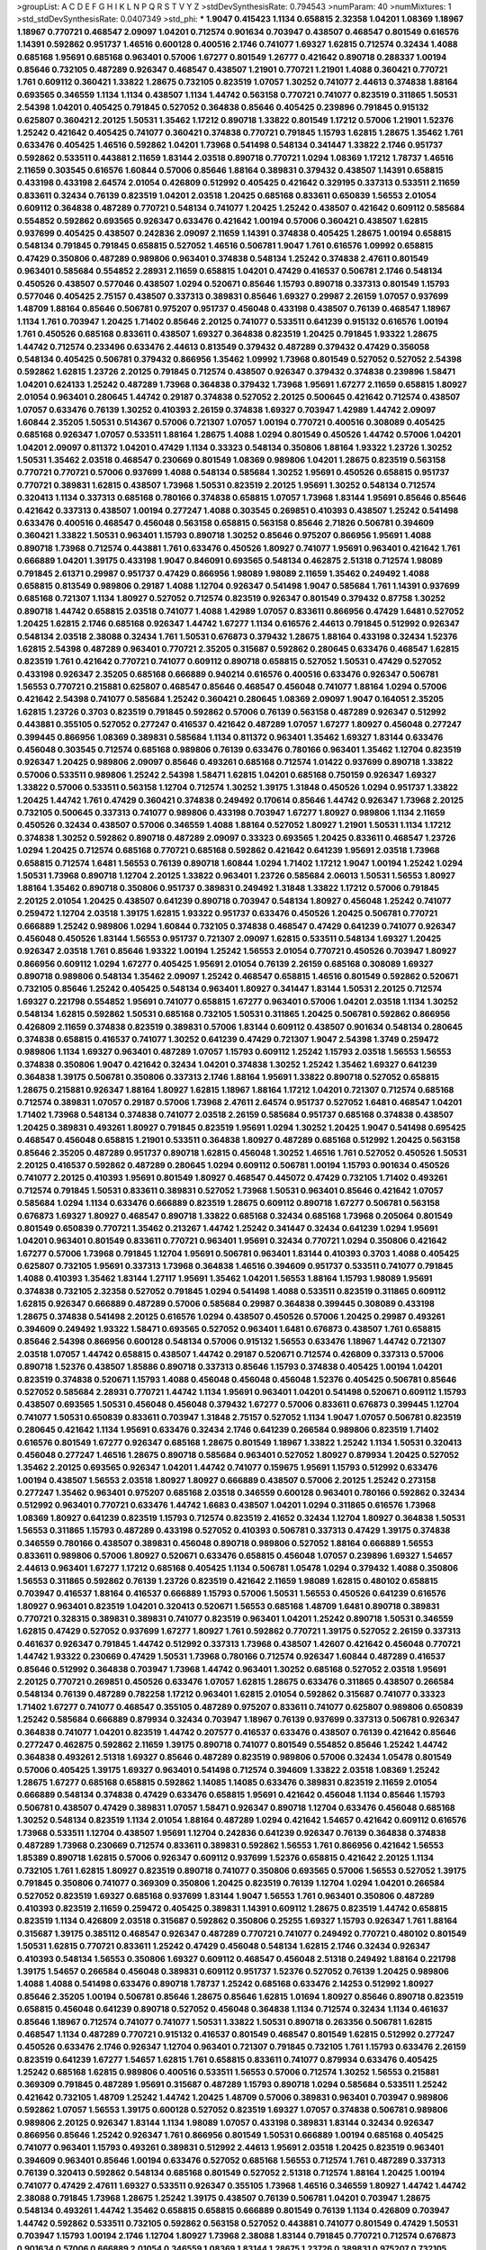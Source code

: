 >groupList:
A C D E F G H I K L
N P Q R S T V Y Z 
>stdDevSynthesisRate:
0.794543 
>numParam:
40
>numMixtures:
1
>std_stdDevSynthesisRate:
0.0407349
>std_phi:
***
1.9047 0.415423 1.1134 0.658815 2.32358 1.04201 1.08369 1.18967 1.18967 0.770721
0.468547 2.09097 1.04201 0.712574 0.901634 0.703947 0.438507 0.468547 0.801549 0.616576
1.14391 0.592862 0.951737 1.46516 0.600128 0.400516 2.1746 0.741077 1.69327 1.62815
0.712574 0.32434 1.4088 0.685168 1.95691 0.685168 0.963401 0.57006 1.67277 0.801549
1.26777 0.421642 0.890718 0.288337 1.00194 0.85646 0.732105 0.487289 0.926347 0.468547
0.438507 1.21901 0.770721 1.21901 1.4088 0.360421 0.770721 1.761 0.609112 0.360421
1.33822 1.28675 0.732105 0.823519 1.07057 1.30252 0.741077 2.44613 0.374838 1.88164
0.693565 0.346559 1.1134 1.1134 0.438507 1.1134 1.44742 0.563158 0.770721 0.741077
0.823519 0.311865 1.50531 2.54398 1.04201 0.405425 0.791845 0.527052 0.364838 0.85646
0.405425 0.239896 0.791845 0.915132 0.625807 0.360421 2.20125 1.50531 1.35462 1.17212
0.890718 1.33822 0.801549 1.17212 0.57006 1.21901 1.52376 1.25242 0.421642 0.405425
0.741077 0.360421 0.374838 0.770721 0.791845 1.15793 1.62815 1.28675 1.35462 1.761
0.633476 0.405425 1.46516 0.592862 1.04201 1.73968 0.541498 0.548134 0.341447 1.33822
2.1746 0.951737 0.592862 0.533511 0.443881 2.11659 1.83144 2.03518 0.890718 0.770721
1.0294 1.08369 1.17212 1.78737 1.46516 2.11659 0.303545 0.616576 1.60844 0.57006
0.85646 1.88164 0.389831 0.379432 0.438507 1.14391 0.658815 0.433198 0.433198 2.64574
2.01054 0.426809 0.512992 0.405425 0.421642 0.329195 0.337313 0.533511 2.11659 0.833611
0.32434 0.76139 0.823519 1.04201 2.03518 1.20425 0.685168 0.833611 0.650839 1.56553
2.01054 0.609112 0.364838 0.487289 0.770721 0.548134 0.741077 1.20425 1.25242 0.438507
0.421642 0.609112 0.585684 0.554852 0.592862 0.693565 0.926347 0.633476 0.421642 1.00194
0.57006 0.360421 0.438507 1.62815 0.937699 0.405425 0.438507 0.242836 2.09097 2.11659
1.14391 0.374838 0.405425 1.28675 1.00194 0.658815 0.548134 0.791845 0.791845 0.658815
0.527052 1.46516 0.506781 1.9047 1.761 0.616576 1.09992 0.658815 0.47429 0.350806
0.487289 0.989806 0.963401 0.374838 0.548134 1.25242 0.374838 2.47611 0.801549 0.963401
0.585684 0.554852 2.28931 2.11659 0.658815 1.04201 0.47429 0.416537 0.506781 2.1746
0.548134 0.450526 0.438507 0.577046 0.438507 1.0294 0.520671 0.85646 1.15793 0.890718
0.337313 0.801549 1.15793 0.577046 0.405425 2.75157 0.438507 0.337313 0.389831 0.85646
1.69327 0.29987 2.26159 1.07057 0.937699 1.48709 1.88164 0.85646 0.506781 0.975207
0.951737 0.456048 0.433198 0.438507 0.76139 0.468547 1.18967 1.1134 1.761 0.703947
1.20425 1.71402 0.85646 2.20125 0.741077 0.533511 0.641239 0.915132 0.616576 1.00194
1.761 0.450526 0.685168 0.833611 0.438507 1.69327 0.364838 0.823519 1.20425 0.791845
1.93322 1.28675 1.44742 0.712574 0.233496 0.633476 2.44613 0.813549 0.379432 0.487289
0.379432 0.47429 0.356058 0.548134 0.405425 0.506781 0.379432 0.866956 1.35462 1.09992
1.73968 0.801549 0.527052 0.527052 2.54398 0.592862 1.62815 1.23726 2.20125 0.791845
0.712574 0.438507 0.926347 0.379432 0.374838 0.239896 1.58471 1.04201 0.624133 1.25242
0.487289 1.73968 0.364838 0.379432 1.73968 1.95691 1.67277 2.11659 0.658815 1.80927
2.01054 0.963401 0.280645 1.44742 0.29187 0.374838 0.527052 2.20125 0.500645 0.421642
0.712574 0.438507 1.07057 0.633476 0.76139 1.30252 0.410393 2.26159 0.374838 1.69327
0.703947 1.42989 1.44742 2.09097 1.60844 2.35205 1.50531 0.514367 0.57006 0.721307
1.07057 1.00194 0.770721 0.400516 0.308089 0.405425 0.685168 0.926347 1.07057 0.533511
1.88164 1.28675 1.4088 1.0294 0.801549 0.450526 1.44742 0.57006 1.04201 1.04201
2.09097 0.811372 1.04201 0.47429 1.1134 0.33323 0.548134 0.350806 1.88164 1.93322
1.23726 1.30252 1.50531 1.35462 2.03518 0.468547 0.230669 0.801549 1.08369 0.989806
1.04201 1.28675 0.823519 0.563158 0.770721 0.770721 0.57006 0.937699 1.4088 0.548134
0.585684 1.30252 1.95691 0.450526 0.658815 0.951737 0.770721 0.389831 1.62815 0.438507
1.73968 1.50531 0.823519 2.20125 1.95691 1.30252 0.548134 0.712574 0.320413 1.1134
0.337313 0.685168 0.780166 0.374838 0.658815 1.07057 1.73968 1.83144 1.95691 0.85646
0.85646 0.421642 0.337313 0.438507 1.00194 0.277247 1.4088 0.303545 0.269851 0.410393
0.438507 1.25242 0.541498 0.633476 0.400516 0.468547 0.456048 0.563158 0.658815 0.563158
0.85646 2.71826 0.506781 0.394609 0.360421 1.33822 1.50531 0.963401 1.15793 0.890718
1.30252 0.85646 0.975207 0.866956 1.95691 1.4088 0.890718 1.73968 0.712574 0.443881
1.761 0.633476 0.450526 1.80927 0.741077 1.95691 0.963401 0.421642 1.761 0.666889
1.04201 1.39175 0.433198 1.9047 0.846091 0.693565 0.548134 0.462875 2.51318 0.712574
1.98089 0.791845 2.61371 0.29987 0.951737 0.47429 0.866956 1.98089 1.98089 2.11659
1.35462 0.249492 1.4088 0.658815 0.813549 0.989806 0.29187 1.4088 1.12704 0.926347
0.541498 1.9047 0.585684 1.761 1.14391 0.937699 0.685168 0.721307 1.1134 1.80927
0.527052 0.712574 0.823519 0.926347 0.801549 0.379432 0.87758 1.30252 0.890718 1.44742
0.658815 2.03518 0.741077 1.4088 1.42989 1.07057 0.833611 0.866956 0.47429 1.6481
0.527052 1.20425 1.62815 2.1746 0.685168 0.926347 1.44742 1.67277 1.1134 0.616576
2.44613 0.791845 0.512992 0.926347 0.548134 2.03518 2.38088 0.32434 1.761 1.50531
0.676873 0.379432 1.28675 1.88164 0.433198 0.32434 1.52376 1.62815 2.54398 0.487289
0.963401 0.770721 2.35205 0.315687 0.592862 0.280645 0.633476 0.468547 1.62815 0.823519
1.761 0.421642 0.770721 0.741077 0.609112 0.890718 0.658815 0.527052 1.50531 0.47429
0.527052 0.433198 0.926347 2.35205 0.685168 0.666889 0.940214 0.616576 0.400516 0.633476
0.926347 0.506781 1.56553 0.770721 0.215881 0.625807 0.468547 0.85646 0.468547 0.456048
0.741077 1.88164 1.0294 0.57006 0.421642 2.54398 0.741077 0.585684 1.25242 0.360421
0.280645 1.08369 2.09097 1.9047 0.164051 2.35205 1.62815 1.23726 0.3703 0.823519
0.791845 0.592862 0.57006 0.76139 0.563158 0.487289 0.926347 0.512992 0.443881 0.355105
0.527052 0.277247 0.416537 0.421642 0.487289 1.07057 1.67277 1.80927 0.456048 0.277247
0.399445 0.866956 1.08369 0.389831 0.585684 1.1134 0.811372 0.963401 1.35462 1.69327
1.83144 0.633476 0.456048 0.303545 0.712574 0.685168 0.989806 0.76139 0.633476 0.780166
0.963401 1.35462 1.12704 0.823519 0.926347 1.20425 0.989806 2.09097 0.85646 0.493261
0.685168 0.712574 1.01422 0.937699 0.890718 1.33822 0.57006 0.533511 0.989806 1.25242
2.54398 1.58471 1.62815 1.04201 0.685168 0.750159 0.926347 1.69327 1.33822 0.57006
0.533511 0.563158 1.12704 0.712574 1.30252 1.39175 1.31848 0.450526 1.0294 0.951737
1.33822 1.20425 1.44742 1.761 0.47429 0.360421 0.374838 0.249492 0.170614 0.85646
1.44742 0.926347 1.73968 2.20125 0.732105 0.500645 0.337313 0.741077 0.989806 0.433198
0.703947 1.67277 1.80927 0.989806 1.1134 2.11659 0.450526 0.32434 0.438507 0.57006
0.346559 1.4088 1.88164 0.527052 1.80927 1.21901 1.50531 1.1134 1.17212 0.374838
1.30252 0.592862 0.890718 0.487289 2.09097 0.33323 0.693565 1.20425 0.833611 0.468547
1.23726 1.0294 1.20425 0.712574 0.685168 0.770721 0.685168 0.592862 0.421642 0.641239
1.95691 2.03518 1.73968 0.658815 0.712574 1.6481 1.56553 0.76139 0.890718 1.60844
1.0294 1.71402 1.17212 1.9047 1.00194 1.25242 1.0294 1.50531 1.73968 0.890718
1.12704 2.20125 1.33822 0.963401 1.23726 0.585684 2.06013 1.50531 1.56553 1.80927
1.88164 1.35462 0.890718 0.350806 0.951737 0.389831 0.249492 1.31848 1.33822 1.17212
0.57006 0.791845 2.20125 2.01054 1.20425 0.438507 0.641239 0.890718 0.703947 0.548134
1.80927 0.456048 1.25242 0.741077 0.259472 1.12704 2.03518 1.39175 1.62815 1.93322
0.951737 0.633476 0.450526 1.20425 0.506781 0.770721 0.666889 1.25242 0.989806 1.0294
1.60844 0.732105 0.374838 0.468547 0.47429 0.641239 0.741077 0.926347 0.456048 0.450526
1.83144 1.56553 0.951737 0.721307 2.09097 1.62815 0.533511 0.548134 1.69327 1.20425
0.926347 2.03518 1.761 0.85646 1.93322 1.00194 1.25242 1.56553 2.01054 0.770721
0.450526 0.703947 1.80927 0.866956 0.609112 1.0294 1.67277 0.405425 1.95691 2.01054
0.76139 2.26159 0.685168 0.308089 1.69327 0.890718 0.989806 0.548134 1.35462 2.09097
1.25242 0.468547 0.658815 1.46516 0.801549 0.592862 0.520671 0.732105 0.85646 1.25242
0.405425 0.548134 0.963401 1.80927 0.341447 1.83144 1.50531 2.20125 0.712574 1.69327
0.221798 0.554852 1.95691 0.741077 0.658815 1.67277 0.963401 0.57006 1.04201 2.03518
1.1134 1.30252 0.548134 1.62815 0.592862 1.50531 0.685168 0.732105 1.50531 0.311865
1.20425 0.506781 0.592862 0.866956 0.426809 2.11659 0.374838 0.823519 0.389831 0.57006
1.83144 0.609112 0.438507 0.901634 0.548134 0.280645 0.374838 0.658815 0.416537 0.741077
1.30252 0.641239 0.47429 0.721307 1.9047 2.54398 1.3749 0.259472 0.989806 1.1134
1.69327 0.963401 0.487289 1.07057 1.15793 0.609112 1.25242 1.15793 2.03518 1.56553
1.56553 0.374838 0.350806 1.9047 0.421642 0.32434 1.04201 0.374838 1.30252 1.25242
1.35462 1.69327 0.641239 0.364838 1.39175 0.506781 0.350806 0.337313 2.1746 1.88164
1.95691 1.33822 0.890718 0.527052 0.658815 1.28675 0.215881 0.926347 1.88164 1.80927
1.62815 1.18967 1.88164 1.17212 1.04201 0.721307 0.712574 0.685168 0.712574 0.389831
1.07057 0.29187 0.57006 1.73968 2.47611 2.64574 0.951737 0.527052 1.6481 0.468547
1.04201 1.71402 1.73968 0.548134 0.374838 0.741077 2.03518 2.26159 0.585684 0.951737
0.685168 0.374838 0.438507 1.20425 0.389831 0.493261 1.80927 0.791845 0.823519 1.95691
1.0294 1.30252 1.20425 1.9047 0.541498 0.695425 0.468547 0.456048 0.658815 1.21901
0.533511 0.364838 1.80927 0.487289 0.685168 0.512992 1.20425 0.563158 0.85646 2.35205
0.487289 0.951737 0.890718 1.62815 0.456048 1.30252 1.46516 1.761 0.527052 0.450526
1.50531 2.20125 0.416537 0.592862 0.487289 0.280645 1.0294 0.609112 0.506781 1.00194
1.15793 0.901634 0.450526 0.741077 2.20125 0.410393 1.95691 0.801549 1.80927 0.468547
0.445072 0.47429 0.732105 1.71402 0.493261 0.712574 0.791845 1.50531 0.833611 0.389831
0.527052 1.73968 1.50531 0.963401 0.85646 0.421642 1.07057 0.585684 1.0294 1.1134
0.633476 0.666889 0.823519 1.28675 0.609112 0.890718 1.67277 0.506781 0.563158 0.676873
1.69327 1.80927 0.468547 0.890718 1.33822 0.685168 0.32434 0.685168 1.73968 0.205064
0.801549 0.801549 0.650839 0.770721 1.35462 0.213267 1.44742 1.25242 0.341447 0.32434
0.641239 1.0294 1.95691 1.04201 0.963401 0.801549 0.833611 0.770721 0.963401 1.95691
0.32434 0.770721 1.0294 0.350806 0.421642 1.67277 0.57006 1.73968 0.791845 1.12704
1.95691 0.506781 0.963401 1.83144 0.410393 0.3703 1.4088 0.405425 0.625807 0.732105
1.95691 0.337313 1.73968 0.364838 1.46516 0.394609 0.951737 0.533511 0.741077 0.791845
1.4088 0.410393 1.35462 1.83144 1.27117 1.95691 1.35462 1.04201 1.56553 1.88164
1.15793 1.98089 1.95691 0.374838 0.732105 2.32358 0.527052 0.791845 1.0294 0.541498
1.4088 0.533511 0.823519 0.311865 0.609112 1.62815 0.926347 0.666889 0.487289 0.57006
0.585684 0.29987 0.364838 0.399445 0.308089 0.433198 1.28675 0.374838 0.541498 2.20125
0.616576 1.0294 0.438507 0.450526 0.57006 1.20425 0.29987 0.493261 0.394609 0.249492
1.93322 1.58471 0.693565 0.527052 0.963401 1.6481 0.676873 0.438507 1.761 0.658815
0.85646 2.54398 0.866956 0.600128 0.548134 0.57006 0.915132 1.56553 0.633476 1.18967
1.44742 0.721307 2.03518 1.07057 1.44742 0.658815 0.438507 1.44742 0.29187 0.520671
0.712574 0.426809 0.337313 0.57006 0.890718 1.52376 0.438507 1.85886 0.890718 0.337313
0.85646 1.15793 0.374838 0.405425 1.00194 1.04201 0.823519 0.374838 0.520671 1.15793
1.4088 0.456048 0.456048 0.456048 1.52376 0.405425 0.506781 0.85646 0.527052 0.585684
2.28931 0.770721 1.44742 1.1134 1.95691 0.963401 1.04201 0.541498 0.520671 0.609112
1.15793 0.438507 0.693565 1.50531 0.456048 0.456048 0.379432 1.67277 0.57006 0.833611
0.676873 0.399445 1.12704 0.741077 1.50531 0.650839 0.833611 0.703947 1.31848 2.75157
0.527052 1.1134 1.9047 1.07057 0.506781 0.823519 0.280645 0.421642 1.1134 1.95691
0.633476 0.32434 2.1746 0.641239 0.266584 0.989806 0.823519 1.71402 0.616576 0.801549
1.67277 0.926347 0.685168 1.28675 0.801549 1.18967 1.33822 1.25242 1.1134 1.50531
0.320413 0.456048 0.277247 1.46516 1.28675 0.890718 0.585684 0.963401 0.527052 1.80927
0.879934 1.20425 0.527052 1.35462 2.20125 0.693565 0.926347 1.04201 1.44742 0.741077
0.159675 1.95691 1.15793 0.512992 0.633476 1.00194 0.438507 1.56553 2.03518 1.80927
1.80927 0.666889 0.438507 0.57006 2.20125 1.25242 0.273158 0.277247 1.35462 0.963401
0.975207 0.685168 2.03518 0.346559 0.600128 0.963401 0.780166 0.592862 0.32434 0.512992
0.963401 0.770721 0.633476 1.44742 1.6683 0.438507 1.04201 1.0294 0.311865 0.616576
1.73968 1.08369 1.80927 0.641239 0.823519 1.15793 0.712574 0.823519 2.41652 0.32434
1.12704 1.80927 0.364838 1.50531 1.56553 0.311865 1.15793 0.487289 0.433198 0.527052
0.410393 0.506781 0.337313 0.47429 1.39175 0.374838 0.346559 0.780166 0.438507 0.389831
0.456048 0.890718 0.989806 0.527052 1.88164 0.666889 1.56553 0.833611 0.989806 0.57006
1.80927 0.520671 0.633476 0.658815 0.456048 1.07057 0.239896 1.69327 1.54657 2.44613
0.963401 1.67277 1.17212 0.685168 0.405425 1.1134 0.506781 1.05478 1.0294 0.379432
1.4088 0.350806 1.56553 0.311865 0.592862 0.76139 1.23726 0.823519 0.421642 2.11659
1.98089 1.62815 0.480102 0.658815 0.703947 0.416537 1.88164 0.416537 0.666889 1.15793
0.57006 1.50531 1.56553 0.450526 0.641239 0.616576 1.80927 0.963401 0.823519 1.04201
0.320413 0.520671 1.56553 0.685168 1.48709 1.6481 0.890718 0.389831 0.770721 0.328315
0.389831 0.389831 0.741077 0.823519 0.963401 1.04201 1.25242 0.890718 1.50531 0.346559
1.62815 0.47429 0.527052 0.937699 1.67277 1.80927 1.761 0.592862 0.770721 1.39175
0.527052 2.26159 0.337313 0.461637 0.926347 0.791845 1.44742 0.512992 0.337313 1.73968
0.438507 1.42607 0.421642 0.456048 0.770721 1.44742 1.93322 0.230669 0.47429 1.50531
1.73968 0.780166 0.712574 0.926347 1.60844 0.487289 0.416537 0.85646 0.512992 0.364838
0.703947 1.73968 1.44742 0.963401 1.30252 0.685168 0.527052 2.03518 1.95691 2.20125
0.770721 0.269851 0.450526 0.633476 1.07057 1.62815 1.28675 0.633476 0.311865 0.438507
0.266584 0.548134 0.76139 0.487289 0.782258 1.17212 0.963401 1.62815 2.01054 0.592862
0.315687 0.741077 0.33323 1.71402 1.67277 0.741077 0.468547 0.355105 0.487289 0.975207
0.833611 0.741077 0.625807 0.989806 0.650839 1.25242 0.585684 0.666889 0.879934 0.32434
0.703947 1.18967 0.76139 0.937699 0.337313 0.506781 0.926347 0.364838 0.741077 1.04201
0.823519 1.44742 0.207577 0.416537 0.633476 0.438507 0.76139 0.421642 0.85646 0.277247
0.462875 0.592862 2.11659 1.39175 0.890718 0.741077 0.801549 0.554852 0.85646 1.25242
1.44742 0.364838 0.493261 2.51318 1.69327 0.85646 0.487289 0.823519 0.989806 0.57006
0.32434 1.05478 0.801549 0.57006 0.405425 1.39175 1.69327 0.963401 0.541498 0.712574
0.394609 1.33822 2.03518 1.08369 1.25242 1.28675 1.67277 0.685168 0.658815 0.592862
1.14085 1.14085 0.633476 0.389831 0.823519 2.11659 2.01054 0.666889 0.548134 0.374838
0.47429 0.633476 0.658815 1.95691 0.421642 0.456048 1.1134 0.85646 1.15793 0.506781
0.438507 0.47429 0.389831 1.07057 1.58471 0.926347 0.890718 1.12704 0.633476 0.456048
0.685168 1.30252 0.548134 0.823519 1.1134 2.01054 1.88164 0.487289 1.0294 0.421642
1.54657 0.421642 0.609112 0.616576 1.73968 0.533511 1.12704 0.438507 1.95691 1.12704
0.242836 0.641239 0.926347 0.76139 0.364838 0.374838 0.487289 1.73968 0.230669 0.712574
0.833611 0.389831 0.592862 1.56553 1.761 0.866956 0.421642 1.56553 1.85389 0.890718
1.62815 0.57006 0.926347 0.609112 0.937699 1.52376 0.658815 0.421642 2.20125 1.1134
0.732105 1.761 1.62815 1.80927 0.823519 0.890718 0.741077 0.350806 0.693565 0.57006
1.56553 0.527052 1.39175 0.791845 0.350806 0.741077 0.369309 0.350806 1.20425 0.823519
0.76139 1.12704 1.0294 1.04201 0.266584 0.527052 0.823519 1.69327 0.685168 0.937699
1.83144 1.9047 1.56553 1.761 0.963401 0.350806 0.487289 0.410393 0.823519 2.11659
0.259472 0.405425 0.389831 1.14391 0.609112 1.28675 0.823519 1.44742 0.658815 0.823519
1.1134 0.426809 2.03518 0.315687 0.592862 0.350806 0.25255 1.69327 1.15793 0.926347
1.761 1.88164 0.315687 1.39175 0.385112 0.468547 0.926347 0.487289 0.770721 0.741077
0.249492 0.770721 0.480102 0.801549 1.50531 1.62815 0.770721 0.833611 1.25242 0.47429
0.456048 0.548134 1.62815 2.1746 0.32434 0.926347 0.410393 0.548134 1.56553 0.350806
1.69327 0.609112 0.468547 0.456048 2.51318 0.249492 1.88164 0.221798 1.39175 1.54657
0.266584 0.456048 0.389831 0.609112 0.951737 1.52376 0.527052 0.76139 1.20425 0.989806
1.4088 1.4088 0.541498 0.633476 0.890718 1.78737 1.25242 0.685168 0.633476 2.14253
0.512992 1.80927 0.85646 2.35205 1.00194 0.506781 0.85646 1.28675 0.85646 1.62815
1.01694 1.80927 0.85646 0.890718 0.823519 0.658815 0.456048 0.641239 0.890718 0.527052
0.456048 0.364838 1.1134 0.712574 0.32434 1.1134 0.461637 0.85646 1.18967 0.712574
0.741077 0.741077 1.50531 1.33822 1.50531 0.890718 0.263356 0.506781 1.62815 0.468547
1.1134 0.487289 0.770721 0.915132 0.416537 0.801549 0.468547 0.801549 1.62815 0.512992
0.277247 0.450526 0.633476 2.1746 0.926347 1.12704 0.963401 0.721307 0.791845 0.732105
1.761 1.15793 0.633476 2.26159 0.823519 0.641239 1.67277 1.54657 1.62815 1.761
0.658815 0.833611 0.741077 0.879934 0.633476 0.405425 1.25242 0.685168 1.62815 0.989806
0.400516 0.533511 1.56553 0.57006 0.712574 1.30252 1.56553 0.215881 0.369309 0.791845
0.487289 1.95691 0.315687 0.487289 1.15793 0.890718 1.0294 0.585684 0.533511 1.25242
0.421642 0.732105 1.48709 1.25242 1.44742 1.20425 1.48709 0.57006 0.389831 0.963401
0.703947 0.989806 0.592862 1.07057 1.56553 1.39175 0.600128 0.527052 0.823519 1.69327
1.07057 0.374838 0.506781 0.989806 0.989806 2.20125 0.926347 1.83144 1.1134 1.98089
1.07057 0.433198 0.389831 1.83144 0.32434 0.926347 0.866956 0.85646 1.25242 0.926347
1.761 0.866956 0.801549 1.50531 0.666889 1.00194 0.685168 0.405425 0.741077 0.963401
1.15793 0.493261 0.389831 0.512992 2.44613 1.95691 2.03518 1.20425 0.823519 0.963401
0.394609 0.963401 0.85646 1.00194 0.633476 0.527052 0.685168 1.56553 0.712574 1.761
0.487289 0.337313 0.76139 0.320413 0.592862 0.548134 0.685168 0.801549 0.527052 2.51318
0.712574 1.88164 1.20425 1.00194 0.741077 0.47429 2.47611 1.69327 0.533511 0.926347
0.355105 1.73968 1.46516 0.346559 1.80927 1.44742 1.44742 2.38088 0.791845 1.73968
1.28675 1.25242 1.39175 0.438507 0.76139 0.506781 1.04201 0.703947 1.28675 0.548134
0.493261 1.44742 1.35462 0.658815 0.658815 0.666889 0.801549 0.76139 1.1134 0.426809
0.703947 1.44742 0.592862 0.533511 0.732105 0.592862 0.563158 0.527052 0.443881 0.741077
0.801549 0.47429 1.50531 0.703947 1.15793 1.00194 2.1746 1.12704 1.80927 1.73968
2.38088 1.83144 0.791845 0.770721 0.712574 0.676873 0.901634 0.57006 0.666889 2.01054
0.346559 1.08369 1.83144 1.28675 1.23726 0.389831 0.975207 0.732105 0.57006 1.50531
0.221798 2.1746 0.658815 2.03518 1.33822 0.712574 0.963401 0.666889 0.926347 1.95691
1.30252 0.750159 0.989806 0.926347 0.823519 0.901634 1.33822 1.761 1.46516 1.07057
0.48139 1.67277 0.879934 0.937699 1.07057 0.989806 0.360421 1.50531 0.456048 0.592862
2.26159 0.527052 0.801549 1.88164 0.609112 0.47429 0.85646 1.1134 0.901634 1.0294
1.1134 1.07057 1.00194 0.975207 1.69327 1.50531 1.33822 1.98089 1.25242 1.08369
1.23726 1.4088 0.410393 2.03518 0.890718 0.506781 1.12704 0.389831 1.15793 0.989806
0.47429 1.07057 0.791845 2.51318 0.259472 0.963401 1.9047 1.4088 0.641239 0.712574
1.62815 0.823519 0.712574 2.09097 1.17212 1.95691 0.592862 0.585684 0.592862 1.73968
0.360421 0.658815 0.658815 1.62815 2.03518 2.86163 1.48709 0.732105 0.506781 2.09097
1.46516 0.890718 2.35205 0.585684 0.741077 0.500645 0.506781 0.585684 0.901634 0.450526
1.62815 1.00194 0.450526 1.08369 0.33323 0.866956 0.379432 0.512992 0.506781 0.315687
0.741077 1.0294 0.468547 1.44742 0.346559 0.416537 0.85646 0.29187 1.09992 0.487289
0.32434 0.658815 0.866956 1.78737 0.801549 0.926347 2.35205 1.56553 0.770721 0.633476
0.712574 0.76139 0.616576 0.85646 0.685168 0.405425 1.69327 1.69327 0.210121 1.00194
0.616576 0.866956 0.364838 1.07057 0.732105 0.609112 1.00194 1.15793 0.666889 1.1134
1.54657 0.963401 0.563158 0.676873 0.506781 0.76139 0.76139 0.337313 1.35462 1.1134
0.592862 1.04201 1.93322 0.703947 1.50531 0.320413 1.00194 1.25242 0.833611 1.07057
0.833611 1.62815 0.456048 0.548134 0.616576 0.374838 1.80927 0.616576 0.480102 0.548134
0.405425 0.926347 0.487289 0.633476 0.47429 0.963401 0.450526 0.438507 0.585684 0.379432
0.394609 0.394609 0.548134 0.433198 1.07057 0.633476 0.548134 1.4088 0.438507 0.890718
1.761 0.890718 0.633476 0.641239 2.47611 0.685168 1.20425 0.57006 1.08369 0.823519
0.937699 0.456048 0.609112 0.548134 0.230669 1.23726 1.0294 0.823519 1.04201 0.989806
0.926347 1.30252 0.85646 0.527052 0.527052 1.23726 0.833611 0.563158 1.00194 1.23726
1.44742 0.641239 1.25242 1.39175 0.548134 0.801549 0.926347 1.07057 0.641239 1.44742
0.641239 2.54398 0.685168 0.951737 0.438507 0.25255 0.487289 1.33822 1.69327 2.03518
1.08369 1.95691 0.29987 0.410393 0.259472 0.712574 2.03518 1.15793 1.44742 1.0294
0.421642 0.833611 0.641239 1.60844 0.658815 2.54398 2.20125 1.39175 1.00194 0.879934
0.548134 1.48709 0.616576 0.732105 0.438507 1.00194 2.20125 1.56553 2.03518 0.438507
1.50531 0.951737 0.350806 1.67277 1.50531 0.890718 0.548134 1.21901 0.493261 0.666889
1.761 0.527052 2.06013 0.57006 0.350806 1.69327 0.280645 0.685168 1.33822 0.592862
0.527052 0.421642 1.1134 1.50531 2.26159 0.374838 1.0294 2.1746 0.963401 0.890718
0.548134 1.93322 1.85886 0.456048 0.389831 0.337313 0.57006 1.0294 0.288337 0.487289
0.791845 0.770721 1.00194 1.73968 0.633476 0.456048 1.69327 1.71402 2.14253 1.67277
0.616576 0.433198 1.95691 1.69327 0.405425 0.585684 0.951737 0.421642 0.963401 0.712574
0.164051 0.438507 1.44742 1.56553 1.30252 0.506781 0.609112 1.88164 0.563158 1.50531
1.07057 0.468547 1.80927 0.506781 0.527052 0.823519 0.989806 0.421642 0.47429 1.71402
0.337313 0.641239 0.616576 1.08369 0.712574 0.29187 1.1134 0.823519 1.73968 0.288337
1.78737 1.1134 1.62815 1.31848 1.04201 0.456048 0.625807 1.60844 1.18967 0.277247
1.73968 0.438507 0.224516 0.833611 0.585684 0.205064 2.47611 0.433198 0.633476 0.29987
1.69327 1.07057 1.78737 0.47429 0.269851 0.346559 0.693565 1.35462 2.03518 1.95691
1.69327 0.666889 0.641239 0.712574 0.791845 0.85646 1.25242 0.421642 1.17212 2.1746
1.44742 0.592862 0.791845 1.07057 0.389831 0.791845 1.20425 0.57006 1.73968 0.76139
1.50531 1.95691 0.3703 2.09097 0.780166 0.592862 1.00194 0.712574 1.00194 1.0294
1.25242 1.73968 1.39175 0.609112 0.311865 0.527052 0.47429 0.364838 0.341447 0.468547
0.320413 0.346559 0.438507 0.609112 0.350806 0.601737 0.527052 0.563158 0.85646 0.548134
1.50531 1.93322 0.633476 0.658815 1.95691 1.0294 0.693565 0.421642 1.12704 0.394609
0.609112 2.28931 0.438507 0.337313 1.37122 0.712574 0.963401 0.438507 1.88164 2.38088
0.360421 0.989806 1.04201 1.15793 1.73968 0.487289 0.487289 0.400516 1.44742 1.04201
0.374838 0.563158 0.548134 0.433198 2.28931 1.33822 0.658815 1.62815 2.09097 1.33822
1.04201 1.44742 0.585684 1.30252 0.506781 0.57006 1.69327 0.633476 0.389831 2.35205
0.456048 1.54657 1.761 0.311865 0.741077 1.80927 0.616576 0.416537 1.39175 0.416537
1.67277 1.83144 0.421642 0.450526 2.1746 2.11659 0.770721 0.890718 1.80927 0.585684
0.405425 0.527052 0.703947 0.55634 1.56553 0.493261 2.01054 1.95691 0.548134 0.438507
0.29624 0.337313 0.563158 0.533511 2.11659 0.866956 2.32358 0.791845 0.468547 0.450526
0.389831 0.592862 0.33323 0.866956 1.46516 1.30252 2.09097 1.56553 1.33822 0.405425
0.926347 0.770721 1.56553 0.456048 0.926347 1.09992 0.823519 0.823519 0.487289 0.311865
1.15793 0.633476 1.80927 0.801549 0.609112 1.62815 1.80927 0.239896 2.09097 0.405425
1.56553 0.389831 1.15793 1.56553 0.29987 0.311865 0.364838 0.937699 1.50531 1.56553
1.35462 0.741077 0.685168 1.22228 1.39175 0.303545 0.394609 0.963401 1.78259 0.85646
1.67277 1.1134 1.95691 1.69327 2.57516 1.15793 0.563158 1.25242 0.890718 0.585684
0.487289 2.38088 0.438507 0.246472 0.963401 0.823519 2.44613 0.633476 1.80927 1.28675
0.901634 0.47429 1.35462 1.69327 0.374838 0.732105 1.1134 0.616576 0.421642 0.76139
1.0294 0.48139 0.493261 0.379432 1.25242 0.937699 2.03518 1.30252 0.833611 0.259472
0.592862 1.50531 0.963401 1.95691 0.685168 0.879934 0.57006 0.506781 0.693565 0.609112
0.712574 0.374838 0.76139 1.54657 1.83144 1.1134 1.30252 0.901634 1.08369 0.823519
0.641239 1.88164 0.866956 0.693565 0.890718 1.44742 1.62815 2.38088 1.761 0.693565
1.25242 0.433198 1.39175 2.03518 1.85389 0.311865 2.26159 0.29987 0.554852 0.890718
1.1134 1.35462 0.609112 0.685168 1.04201 0.487289 1.39175 1.1134 0.506781 0.527052
0.85646 1.56553 0.350806 2.75157 1.9047 1.54657 1.1134 1.0294 1.00194 0.443881
0.666889 0.328315 0.438507 0.658815 1.30252 0.450526 1.35462 0.32434 1.46516 0.379432
1.05761 0.741077 1.08369 2.03518 0.633476 0.350806 1.95691 0.269851 0.926347 2.32358
0.616576 0.487289 0.389831 0.823519 1.62815 1.50531 0.685168 0.280645 0.337313 0.712574
1.67277 0.48139 0.732105 1.1134 0.506781 1.35462 1.50531 1.20425 1.18967 0.741077
0.963401 0.963401 1.50531 1.07057 0.926347 0.520671 1.67277 0.801549 0.374838 2.28931
0.57006 0.48139 0.823519 0.633476 0.57006 0.609112 1.1134 1.35462 0.703947 2.54398
0.937699 1.1134 0.592862 0.14195 2.35205 0.410393 0.506781 0.487289 0.433198 0.770721
0.901634 1.9047 0.379432 0.609112 1.07057 1.1134 0.616576 0.29987 0.676873 0.926347
1.50531 1.52376 0.791845 0.951737 0.625807 1.83144 0.866956 0.374838 0.33323 0.311865
0.487289 2.20125 1.48709 1.39175 1.3749 1.0294 0.85646 0.770721 0.487289 0.658815
0.548134 0.533511 0.405425 0.823519 1.23726 0.770721 1.00194 0.433198 1.62815 0.770721
0.364838 1.12704 0.85646 1.33822 0.563158 2.20125 1.85886 0.25633 0.577046 0.57006
1.73968 0.712574 0.801549 1.44742 0.890718 0.833611 0.741077 1.56553 1.33822 0.641239
1.15793 0.801549 1.35462 1.83144 1.69327 0.770721 0.624133 0.926347 0.520671 0.770721
0.288337 0.926347 1.95691 1.50531 1.17212 1.07057 1.39175 0.315687 0.350806 0.85646
0.487289 0.926347 0.658815 1.44742 1.83144 0.76139 1.39175 1.95691 0.890718 0.712574
1.28675 0.405425 1.80927 0.585684 1.93322 1.67277 0.926347 2.20125 1.20425 1.60844
1.73968 0.32434 0.487289 1.08369 0.32434 0.741077 0.592862 2.38088 0.926347 1.54657
0.658815 1.44742 2.03518 0.732105 2.35205 1.33822 1.73968 1.56553 0.577046 1.54657
1.761 0.641239 0.712574 0.633476 0.405425 0.770721 1.14391 0.76139 0.791845 0.732105
0.633476 0.770721 0.741077 1.33822 1.08369 0.823519 0.823519 2.03518 1.08369 2.20125
1.56553 1.46516 0.926347 1.4088 0.609112 0.541498 1.21901 0.533511 1.62815 2.26159
1.15793 1.95691 0.47429 1.18967 0.76139 0.450526 1.98089 0.269851 1.25242 1.50531
0.374838 0.364838 0.438507 1.04201 1.44742 0.685168 1.80927 0.676873 0.641239 1.78259
0.641239 0.926347 0.676873 0.989806 0.866956 2.54398 0.633476 0.676873 2.35205 0.487289
0.712574 0.609112 0.616576 0.512992 0.445072 1.80927 1.0294 0.750159 0.548134 0.374838
0.833611 0.609112 1.0294 0.609112 1.07057 1.62815 1.28675 0.791845 1.50531 0.833611
0.770721 0.741077 0.468547 0.76139 0.450526 0.650839 1.62815 1.23726 1.07057 0.833611
1.20425 0.563158 0.563158 0.666889 0.533511 2.38088 0.487289 0.592862 0.989806 0.76139
0.311865 0.685168 0.712574 0.364838 0.658815 0.685168 0.364838 0.770721 1.88164 1.23726
0.585684 0.364838 0.405425 1.0294 0.770721 0.658815 1.1134 0.823519 0.400516 0.823519
0.879934 0.277247 0.433198 0.29987 1.44742 0.233496 0.791845 2.09097 0.791845 1.25242
1.1134 0.389831 1.04201 0.833611 0.33323 2.41652 0.703947 1.07057 0.389831 1.12704
1.20425 0.633476 1.33822 1.60844 1.54657 1.04201 1.05761 1.35462 1.00194 0.416537
0.405425 1.20425 0.823519 0.592862 0.633476 1.95691 0.658815 1.30252 0.379432 1.69327
1.25242 0.926347 1.54657 2.26159 1.98089 0.750159 1.62815 0.389831 1.54657 0.527052
1.48709 1.50531 1.67277 1.35462 1.88164 1.54657 1.56553 0.890718 0.389831 0.374838
0.33323 0.47429 0.926347 0.951737 1.31848 1.46516 0.592862 1.62815 0.421642 1.80927
0.658815 0.438507 0.937699 0.770721 0.963401 1.20425 1.1134 1.00194 1.0294 0.915132
1.15793 1.95691 0.833611 1.00194 0.712574 0.791845 1.42989 0.563158 2.54398 0.609112
0.685168 0.493261 0.616576 0.658815 0.963401 1.33822 1.50531 1.00194 0.527052 0.770721
1.25242 0.592862 0.548134 0.592862 1.56553 0.592862 1.04201 1.25242 0.685168 2.03518
2.26159 0.963401 0.890718 1.35462 0.890718 1.67277 0.303545 0.901634 0.926347 0.609112
1.60844 0.57006 1.21901 1.95691 0.685168 1.83144 0.926347 1.56553 0.33323 0.405425
1.44742 0.712574 0.585684 1.52376 1.04201 0.527052 2.26159 0.456048 0.389831 0.791845
0.405425 2.26159 0.527052 1.98089 0.311865 0.926347 0.29187 0.76139 0.791845 0.253227
0.527052 0.833611 0.609112 0.320413 1.83144 0.450526 2.20125 1.44742 0.770721 0.963401
1.50531 0.520671 0.280645 1.62815 0.389831 0.823519 0.989806 0.676873 0.468547 0.29987
0.866956 0.609112 0.346559 0.685168 0.311865 0.791845 0.548134 0.741077 0.732105 0.685168
0.633476 0.890718 1.56553 1.88164 1.48709 1.46516 0.685168 0.548134 0.85646 1.00194
1.67277 1.07057 0.341447 0.450526 0.801549 1.9047 0.915132 0.770721 1.1134 0.57006
0.658815 2.06013 0.506781 0.405425 0.487289 0.703947 0.506781 1.88164 0.791845 0.791845
1.93322 0.658815 1.44742 2.38088 0.85646 0.450526 1.0294 0.712574 0.337313 0.963401
0.461637 1.25242 0.421642 0.741077 0.487289 0.405425 1.00194 0.421642 0.527052 0.732105
0.438507 1.761 0.389831 2.11659 1.39175 0.685168 0.823519 1.35462 0.616576 1.07057
0.527052 1.00194 0.311865 1.44742 0.512992 1.32202 2.03518 1.0294 1.07057 1.35462
1.95691 0.770721 0.915132 0.433198 0.328315 0.833611 0.577046 0.337313 0.450526 0.48139
0.85646 0.47429 0.48139 1.50531 0.364838 0.823519 2.35205 2.14828 0.712574 0.609112
1.50531 1.28675 1.01422 0.47429 0.487289 1.44742 1.35462 0.76139 1.78259 0.609112
2.1746 0.450526 2.06013 0.360421 0.890718 1.04201 0.685168 1.33822 1.46516 1.67277
0.76139 0.379432 0.389831 1.67277 0.685168 0.791845 0.592862 1.80927 0.666889 0.346559
0.33323 1.15793 0.541498 0.527052 0.833611 1.54657 0.770721 0.405425 0.563158 1.95691
1.78259 0.926347 0.346559 0.487289 1.23726 1.73968 2.09097 0.320413 0.791845 0.410393
0.616576 1.33822 0.823519 0.433198 1.83144 0.732105 0.592862 0.512992 0.901634 2.03518
1.52376 0.385112 0.230669 1.18967 0.421642 0.520671 0.48139 0.85646 0.791845 1.50531
0.732105 1.44742 1.78259 0.676873 0.915132 0.833611 0.468547 0.76139 0.76139 0.563158
0.650839 0.937699 1.761 1.69327 1.50531 2.75157 1.44742 0.47429 0.633476 0.658815
1.30252 0.239896 0.685168 0.585684 1.33822 0.866956 1.83144 2.01054 1.37122 0.57006
0.616576 1.28675 0.487289 0.890718 2.09097 0.47429 1.33822 0.389831 1.07057 1.08369
0.833611 0.320413 0.57006 0.791845 2.1746 0.76139 0.487289 0.937699 1.50531 1.33822
0.741077 0.712574 1.25242 0.468547 0.273158 1.30252 1.01694 0.85646 0.76139 0.506781
0.450526 0.288337 0.374838 1.95691 0.506781 0.721307 0.975207 1.69327 1.83144 0.328315
0.658815 0.926347 2.01054 1.0294 1.85886 0.791845 0.585684 1.20425 1.25242 1.04201
0.57006 0.685168 0.438507 0.337313 0.791845 0.230669 0.450526 0.506781 0.450526 0.527052
1.4088 1.73968 0.592862 1.73968 0.350806 0.666889 0.633476 0.308089 1.46516 1.39175
0.249492 2.11659 1.30252 1.95691 1.1134 2.09097 0.823519 0.609112 0.493261 0.311865
0.32434 0.394609 1.20425 0.315687 0.658815 1.15793 0.554852 1.08369 0.585684 0.487289
2.28931 0.221798 2.35205 2.11659 1.67277 1.00194 0.915132 0.712574 0.364838 0.32434
1.23726 1.67277 1.09992 1.73968 1.67277 1.50531 0.685168 1.93322 1.28675 0.554852
0.685168 0.487289 1.0294 0.337313 0.658815 1.50531 0.548134 1.67277 0.685168 1.39175
1.62815 1.1134 1.15793 0.500645 0.487289 0.410393 1.25242 1.58471 0.741077 1.67277
0.389831 2.26159 0.85646 1.20425 1.14391 1.6481 1.0294 1.62815 0.592862 0.487289
1.23726 2.26159 0.389831 1.80927 1.50531 0.658815 1.73968 0.456048 0.76139 0.246472
0.47429 1.73968 2.1746 1.26777 0.801549 1.56553 0.337313 0.585684 0.712574 1.83144
0.548134 1.31848 1.48709 1.0294 0.527052 1.33822 0.563158 0.770721 1.15793 0.277247
1.28675 1.23726 1.88164 1.25242 0.658815 2.11659 1.33822 0.890718 2.03518 1.62815
2.47611 0.57006 0.833611 1.30252 0.989806 1.04201 0.25633 0.879934 0.741077 0.801549
0.963401 1.30252 0.703947 0.239896 2.09097 0.989806 2.20125 0.801549 0.29987 0.989806
1.1134 0.47429 0.901634 1.07057 0.548134 1.44742 0.666889 1.07057 0.616576 0.527052
1.23726 0.915132 1.23726 2.44613 0.288337 0.770721 1.95691 1.67277 0.915132 1.1134
1.25242 0.487289 2.01054 1.15793 0.712574 1.73968 0.732105 1.30252 2.06013 0.438507
1.20425 1.73968 0.288337 0.866956 1.56553 1.39175 1.33822 0.879934 1.35462 0.493261
0.47429 0.405425 0.405425 1.1134 0.666889 0.791845 0.866956 0.658815 0.32434 0.394609
0.527052 0.676873 1.20425 1.67277 1.15793 1.60844 0.277247 0.456048 0.450526 0.350806
0.421642 0.76139 0.230669 1.73968 1.73968 0.658815 0.963401 0.527052 2.03518 0.658815
2.11659 0.389831 0.433198 0.426809 2.11659 0.284084 0.601737 0.374838 2.11659 1.50531
0.85646 1.88164 0.770721 0.493261 1.50531 0.926347 0.833611 0.592862 0.641239 2.11659
0.47429 1.39175 0.433198 0.29987 0.500645 2.03518 1.1134 0.926347 0.350806 2.11659
1.88164 1.73968 0.350806 1.44742 0.57006 0.360421 0.963401 0.585684 1.30252 0.29987
0.456048 0.57006 1.1134 1.25242 2.20125 0.609112 2.11659 0.450526 0.512992 0.585684
0.438507 2.03518 0.468547 1.42607 0.85646 1.21901 1.35462 0.506781 0.249492 0.741077
0.676873 1.12704 0.85646 2.54398 0.801549 0.405425 1.98089 0.337313 0.890718 0.666889
0.616576 0.685168 2.23421 0.750159 0.3703 0.890718 0.311865 1.04201 1.20425 0.915132
1.80927 1.761 0.433198 0.450526 0.811372 2.26159 0.703947 0.360421 0.609112 1.33822
1.54657 0.85646 1.4088 2.03518 0.533511 0.823519 1.58471 0.337313 0.389831 0.411494
0.416537 1.28675 0.527052 0.609112 0.770721 0.374838 1.12704 0.685168 0.926347 1.62815
0.487289 1.761 0.311865 0.548134 1.50531 0.989806 0.468547 1.15793 2.20125 0.405425
0.277247 2.51318 1.33822 0.791845 0.230669 0.963401 1.60844 0.520671 1.1134 1.35462
0.741077 0.989806 0.47429 0.311865 0.780166 0.633476 0.666889 0.712574 0.468547 0.693565
1.56553 1.25242 2.03518 0.239896 0.685168 0.609112 1.56553 0.450526 1.761 2.03518
1.21901 0.487289 1.56553 0.741077 1.95691 0.846091 1.39175 0.426809 0.394609 0.311865
2.71826 1.04201 0.468547 1.25242 1.69327 1.20425 2.03518 0.592862 1.30252 0.32434
1.60844 0.791845 0.592862 1.1134 1.20425 0.311865 0.487289 0.695425 1.67277 0.468547
1.15793 0.438507 0.337313 1.50531 0.901634 0.433198 0.554852 1.62815 1.07057 1.62815
0.616576 0.926347 0.685168 0.341447 0.487289 1.4088 2.03518 0.25633 1.9047 0.633476
0.456048 2.09097 0.823519 0.438507 0.592862 1.69327 0.712574 1.83144 0.666889 0.658815
0.32434 1.17212 0.311865 0.721307 0.592862 0.32434 0.487289 0.741077 0.337313 1.83144
0.233496 1.67277 0.609112 0.609112 1.15793 1.4088 0.633476 0.500645 1.30252 0.866956
0.433198 2.75157 0.951737 0.592862 0.76139 1.0294 0.658815 1.20425 1.80927 2.28931
1.39175 0.47429 1.20425 2.03518 0.493261 0.592862 0.915132 1.44742 0.685168 0.468547
0.85646 0.520671 0.592862 1.30252 1.28675 1.1134 1.30252 0.770721 1.0294 0.527052
1.23726 1.80927 1.25242 0.866956 0.506781 0.658815 0.963401 0.592862 0.85646 2.20125
0.450526 0.801549 1.56553 0.926347 0.164051 2.86163 0.350806 0.879934 0.666889 0.315687
1.15793 0.421642 0.926347 1.73968 0.712574 0.438507 1.18967 1.00194 0.85646 1.58471
2.01054 1.95691 0.592862 0.47429 0.76139 0.866956 0.890718 0.823519 0.585684 1.56553
0.421642 2.01054 1.1134 2.64574 0.915132 0.389831 0.750159 0.823519 0.641239 1.60844
1.04201 0.712574 2.03518 1.15793 0.389831 0.487289 0.685168 1.73968 0.989806 1.30252
0.592862 1.35462 1.35462 0.693565 0.389831 0.890718 0.712574 0.85646 0.389831 0.487289
1.69327 0.57006 0.801549 0.741077 0.989806 1.73968 2.32358 0.548134 0.989806 2.22823
0.901634 0.337313 1.88164 0.658815 2.03518 1.04201 1.30252 1.46516 0.712574 1.17212
1.50531 0.585684 0.609112 1.1134 0.721307 1.17212 1.07057 0.609112 0.506781 0.350806
1.88164 1.88164 1.0294 1.1134 0.926347 1.0294 1.12704 2.09097 0.703947 0.592862
0.813549 0.506781 0.676873 0.32434 0.493261 0.823519 1.20425 0.421642 0.360421 1.50531
0.29987 1.88164 0.541498 0.493261 0.450526 0.823519 0.438507 1.30252 1.50531 0.337313
0.963401 1.85886 0.563158 1.1134 0.438507 1.33822 0.693565 0.641239 0.360421 0.487289
0.468547 0.823519 0.548134 1.93322 0.57006 0.937699 1.30252 0.405425 0.616576 1.04201
0.666889 0.563158 1.50531 0.666889 1.73968 1.09698 0.364838 0.693565 0.658815 0.57006
0.527052 0.901634 0.468547 0.126193 0.650839 0.791845 1.39175 1.60844 0.666889 0.641239
0.239896 1.83144 2.75157 1.50531 0.346559 0.592862 0.533511 1.04201 0.360421 0.609112
0.47429 1.33822 0.963401 0.685168 0.658815 0.85646 0.625807 1.56553 1.44742 0.685168
1.15793 0.685168 0.364838 0.32434 0.741077 1.15793 2.71826 1.80927 0.533511 0.890718
0.649098 1.50531 1.9047 0.616576 0.405425 2.11659 1.44742 2.44613 0.616576 1.67277
1.12704 0.685168 1.46516 0.685168 0.506781 1.56553 0.770721 0.937699 1.39175 1.4088
0.242836 1.15793 1.25242 0.791845 1.95691 0.57006 0.548134 0.770721 0.989806 0.721307
0.616576 0.33323 1.05761 2.11659 1.25242 1.9047 0.438507 1.15793 0.585684 1.761
0.277247 0.975207 0.641239 1.62815 0.487289 0.57006 0.641239 1.1134 0.712574 0.703947
0.823519 1.08369 1.35462 0.801549 0.741077 0.926347 0.29187 1.52376 1.15793 0.385112
1.12704 1.04201 0.512992 1.83144 1.95691 1.69327 1.04201 0.823519 0.433198 1.39175
0.57006 1.1134 0.280645 0.284846 0.685168 1.9047 0.937699 1.1134 0.633476 2.11659
1.30252 0.32434 0.350806 0.801549 1.39175 0.609112 0.527052 1.3749 2.03518 0.890718
1.46516 0.963401 0.33323 1.20425 0.770721 0.685168 0.389831 0.926347 0.563158 1.0294
0.450526 1.18967 0.350806 1.26777 0.926347 1.80927 0.14195 1.30252 1.80927 1.62815
0.389831 0.658815 2.09097 0.288337 0.685168 0.624133 0.548134 0.732105 0.433198 0.650839
0.685168 0.685168 1.4088 1.20425 1.44742 0.791845 0.915132 2.26159 0.76139 0.563158
0.76139 0.47429 0.926347 1.69327 0.337313 0.548134 0.311865 0.487289 0.926347 0.450526
1.88164 0.616576 0.833611 2.11659 1.14391 0.47429 1.88164 0.693565 0.259472 0.400516
0.685168 0.791845 1.44742 1.30252 0.658815 0.685168 0.433198 0.823519 0.915132 2.01054
0.951737 0.791845 0.487289 1.80927 0.658815 0.926347 0.609112 1.01422 1.44742 0.438507
2.20125 0.85646 0.823519 0.548134 0.833611 0.833611 1.15793 0.76139 0.57006 0.641239
1.54657 1.95691 1.50531 1.04201 1.92804 1.07057 2.11659 1.15793 1.88164 0.47429
0.421642 1.50531 0.33323 0.456048 1.67277 0.801549 0.480102 0.57006 0.592862 0.890718
1.88164 0.926347 1.0294 1.80927 0.592862 0.963401 0.791845 0.658815 0.548134 1.761
1.0294 0.47429 1.00194 0.179613 0.487289 0.456048 0.280645 0.866956 2.26159 0.47429
0.311865 1.6481 1.46516 0.32434 0.29987 0.410393 0.890718 0.633476 0.520671 0.666889
0.616576 0.57006 0.527052 1.30252 1.73968 0.233496 0.791845 0.703947 0.563158 1.67277
0.47429 1.15793 0.633476 1.1134 0.926347 0.493261 1.33822 0.29624 0.666889 0.389831
0.416537 0.879934 0.487289 0.389831 2.11659 1.50531 0.438507 0.456048 1.62815 1.69327
0.563158 0.421642 1.04201 0.926347 0.633476 0.633476 1.69327 0.693565 0.633476 0.782258
0.280645 0.592862 0.76139 1.18967 1.85886 0.85646 2.09097 1.15793 1.56553 0.548134
0.438507 2.26159 1.15793 0.32434 0.890718 0.374838 0.712574 0.25255 0.405425 0.975207
0.703947 0.926347 1.69327 1.00194 1.00194 0.741077 0.85646 0.394609 0.527052 0.493261
0.770721 0.741077 1.18967 0.29624 1.39175 0.712574 1.9047 0.421642 0.685168 0.350806
0.416537 0.823519 0.641239 1.07057 0.389831 0.585684 0.666889 1.17212 1.88164 0.770721
1.30252 1.80927 0.337313 0.32434 1.30252 0.554852 0.693565 0.801549 1.25242 0.741077
1.35462 1.50531 0.269851 0.76139 2.20125 1.33822 1.07057 0.712574 0.288337 0.394609
0.890718 0.341447 1.18967 0.541498 0.405425 1.56553 0.456048 1.25242 0.712574 1.73968
1.85389 0.577046 1.33822 2.1746 0.668678 2.35205 0.563158 0.433198 0.712574 2.01054
1.00194 0.487289 0.548134 1.20425 0.989806 2.03518 0.445072 0.592862 1.08369 0.374838
2.20125 0.456048 0.527052 0.658815 0.405425 0.456048 0.456048 1.35462 0.533511 1.15793
1.04201 0.487289 0.405425 0.666889 0.592862 0.890718 0.592862 0.650839 0.421642 0.926347
1.30252 1.73968 0.989806 0.468547 0.685168 1.80927 2.35205 0.548134 1.98089 0.85646
0.379432 0.76139 1.1134 0.374838 1.85886 0.450526 2.03518 2.03518 0.641239 0.890718
0.29187 1.39175 1.30252 2.20125 0.548134 1.07057 1.12704 1.4088 0.833611 0.741077
1.08369 1.07057 0.308089 1.50531 1.73968 0.33323 0.487289 1.50531 1.12704 0.750159
1.15793 1.23726 1.9047 1.50531 0.791845 0.85646 1.1134 1.15793 0.712574 0.791845
0.712574 1.18967 1.39175 0.633476 1.44742 0.346559 0.577046 0.633476 0.410393 0.791845
2.44613 0.374838 0.493261 2.28931 0.666889 0.890718 0.493261 0.633476 0.48139 1.60844
0.633476 0.641239 0.770721 0.548134 0.712574 0.963401 1.92804 0.374838 0.303545 0.616576
0.926347 1.44742 0.685168 1.15793 0.890718 0.676873 0.658815 0.389831 0.712574 0.493261
1.60844 1.39175 0.57006 0.374838 1.0294 1.08369 1.39175 0.609112 0.346559 1.1134
0.76139 0.616576 0.421642 0.360421 1.33822 2.35205 1.35462 0.791845 1.15793 0.732105
1.761 0.374838 1.00194 0.85646 1.00194 0.548134 0.585684 1.42989 2.1746 1.15793
0.658815 1.14085 0.405425 1.60844 0.360421 0.685168 0.527052 0.693565 0.577046 0.833611
2.09097 1.42989 0.592862 1.0294 1.33822 0.666889 1.88164 0.456048 0.487289 0.791845
0.548134 0.320413 0.770721 0.438507 0.85646 1.761 0.374838 0.266584 0.85646 0.890718
0.533511 1.00194 1.20425 0.456048 0.405425 1.69327 1.46516 1.20425 1.95691 1.15793
0.625807 0.374838 0.592862 0.926347 1.25242 0.421642 0.633476 0.712574 0.219112 0.468547
1.88164 1.25242 0.554852 1.73968 0.433198 0.666889 1.00194 0.823519 1.9047 2.28931
0.520671 0.3703 0.592862 0.732105 1.35462 0.866956 2.09097 0.633476 0.468547 1.95691
2.06013 1.46516 0.963401 2.09097 0.951737 0.374838 0.487289 0.989806 0.712574 1.62815
0.280645 0.506781 0.721307 1.88164 1.28675 0.421642 1.15793 0.633476 0.493261 0.438507
1.80927 0.57006 1.0294 1.0294 1.12704 2.20125 0.233496 1.39175 1.30252 0.320413
0.732105 0.732105 0.487289 0.32434 0.609112 0.592862 0.416537 0.249492 1.60844 1.04201
0.658815 0.926347 0.29987 0.732105 2.1746 2.41652 0.76139 0.47429 0.658815 0.741077
2.28931 1.4088 0.963401 0.770721 1.20425 0.468547 0.360421 1.1134 1.30252 0.770721
1.20425 1.1134 0.676873 0.609112 1.07057 1.98089 0.426809 1.78259 0.239896 0.633476
2.28931 1.39175 0.890718 0.512992 0.791845 0.416537 0.57006 0.890718 0.487289 2.03518
1.39175 0.527052 2.03518 0.616576 0.350806 0.801549 1.20425 0.239896 0.468547 1.50531
1.88164 2.1746 0.866956 0.541498 0.633476 0.487289 0.57006 0.866956 1.08369 1.05478
0.641239 0.592862 0.741077 1.6481 0.926347 0.360421 0.341447 1.95691 1.04201 1.44742
0.801549 1.15793 1.50531 0.780166 0.487289 0.506781 0.712574 1.1134 0.450526 0.741077
0.468547 1.18967 0.433198 1.761 0.541498 0.721307 0.277247 0.563158 0.616576 0.311865
1.33822 0.29187 1.04201 0.616576 1.07057 1.1134 0.85646 1.39175 0.288337 0.416537
0.675062 1.80927 0.541498 1.73968 0.658815 0.791845 0.416537 0.633476 0.770721 0.548134
0.76139 0.963401 0.866956 0.450526 0.833611 0.506781 0.548134 0.337313 0.76139 0.541498
0.374838 1.73968 0.801549 0.400516 0.890718 0.438507 1.58471 0.405425 0.666889 0.405425
1.44742 0.438507 0.750159 1.95691 0.47429 2.03518 1.761 0.47429 0.633476 0.721307
1.33822 1.21901 0.741077 2.03518 1.67277 1.44742 0.288337 2.41652 0.791845 1.88164
0.487289 0.421642 1.20425 0.205064 1.60844 0.512992 1.95691 0.85646 0.506781 0.533511
1.30252 0.350806 1.25242 0.379432 1.761 0.527052 0.890718 1.95691 0.394609 1.1134
1.15793 1.58471 0.712574 0.438507 0.493261 0.364838 1.83144 0.85646 0.506781 0.288337
0.76139 0.833611 1.56553 0.609112 1.761 0.239896 0.548134 0.963401 1.52376 1.21901
1.15793 0.641239 1.1134 0.741077 1.83144 1.28675 0.890718 2.64574 0.890718 0.741077
0.633476 0.963401 0.609112 0.47429 0.360421 0.506781 0.658815 0.890718 0.416537 1.9047
1.58471 1.12704 0.394609 0.676873 0.585684 0.732105 0.901634 0.512992 0.487289 1.20425
1.95691 0.712574 1.33822 1.07057 0.823519 2.35205 0.346559 0.563158 1.1134 1.48709
0.616576 0.197177 1.28675 1.15793 0.527052 0.520671 1.20425 1.93322 0.989806 0.57006
0.963401 0.685168 0.641239 1.0294 0.280645 0.360421 0.712574 0.633476 1.73968 1.69327
0.346559 1.20425 1.07057 1.44742 1.08369 0.770721 0.801549 0.346559 1.44742 1.44742
0.633476 1.62815 1.44742 1.1134 1.39175 0.85646 1.44742 1.33822 0.506781 0.533511
0.823519 1.39175 0.57006 1.20425 1.69327 1.28675 0.791845 1.30252 1.12704 0.360421
1.30252 2.09097 0.527052 2.11659 1.56553 0.712574 2.03518 1.85886 2.09097 0.926347
0.741077 0.625807 0.609112 1.95691 1.33822 0.389831 0.951737 0.512992 0.364838 0.364838
2.64574 1.26777 0.616576 0.32434 0.487289 0.616576 0.389831 2.22823 0.541498 1.18967
0.675062 1.1134 0.791845 0.346559 1.25242 0.360421 1.20425 0.685168 2.01054 0.616576
0.311865 1.0294 1.04201 0.468547 1.95691 0.563158 0.527052 0.770721 1.44742 0.450526
1.35462 0.548134 1.9047 0.721307 0.823519 1.85886 1.67277 0.801549 0.609112 2.11659
0.47429 0.658815 0.57006 2.1746 0.823519 0.563158 0.541498 0.791845 0.609112 0.609112
0.487289 0.461637 0.563158 0.592862 0.592862 0.456048 2.11659 0.456048 1.83144 1.30252
0.468547 1.30252 0.813549 1.73968 0.421642 0.712574 0.438507 1.33822 1.54657 1.761
1.56553 0.57006 0.487289 0.712574 0.416537 0.732105 1.35462 0.527052 1.67277 0.609112
1.69327 0.32434 0.480102 0.554852 0.360421 1.20425 0.389831 0.320413 1.04201 0.866956
0.468547 0.25255 0.658815 0.239896 1.60844 1.1134 1.761 1.33822 1.04201 0.416537
1.80927 1.00194 0.57006 0.32434 0.843827 1.35462 0.47429 0.915132 1.07057 0.364838
1.761 0.616576 0.25255 0.658815 0.266584 0.658815 0.47429 0.548134 1.35462 0.712574
0.732105 1.44742 0.29987 1.73968 0.57006 0.493261 1.00194 1.62815 0.487289 0.337313
1.07057 0.658815 0.963401 0.288337 0.527052 1.31848 1.00194 0.360421 1.56553 0.823519
0.592862 0.741077 0.461637 1.62815 0.712574 1.95691 0.721307 1.4088 0.901634 0.32434
0.405425 1.62815 0.823519 0.926347 0.288337 1.80927 0.29187 0.879934 1.9047 0.438507
1.12704 0.833611 1.80927 1.48709 0.879934 1.50531 0.506781 0.592862 0.379432 0.389831
0.76139 0.512992 1.01694 0.554852 0.616576 1.73968 1.04201 0.500645 0.926347 1.04201
0.379432 0.468547 0.246472 2.1746 0.76139 0.616576 2.01054 0.782258 0.421642 0.468547
1.67277 1.88164 0.520671 0.350806 1.04201 0.750159 1.18967 1.69327 0.989806 0.554852
2.09097 0.592862 1.42989 0.533511 2.31736 2.1746 0.666889 2.38088 1.69327 0.364838
0.676873 0.616576 0.890718 0.468547 0.770721 1.46516 0.843827 0.29987 0.32434 0.405425
0.438507 1.761 1.88164 2.61371 0.512992 0.609112 0.650839 0.585684 0.548134 0.975207
0.641239 0.801549 2.20125 1.69327 0.732105 0.527052 0.337313 1.00194 0.770721 0.259472
2.09097 0.85646 1.01422 0.592862 1.60844 1.0294 1.56553 1.761 0.770721 0.833611
1.12704 1.62815 0.533511 1.35462 0.801549 2.1746 1.00194 0.926347 0.288337 1.60844
1.71862 0.337313 1.50531 0.823519 1.00194 2.35205 0.712574 0.311865 0.658815 0.487289
1.80927 0.926347 1.50531 1.00194 0.741077 1.95691 0.592862 1.50531 0.616576 0.712574
0.641239 0.356058 1.0294 0.676873 0.461637 0.770721 0.890718 0.666889 0.937699 0.450526
0.801549 0.741077 0.394609 1.35462 0.85646 0.426809 0.57006 0.741077 0.405425 0.833611
0.609112 1.62815 0.791845 1.88164 0.280645 0.633476 0.563158 2.20125 0.633476 0.438507
1.30252 0.823519 1.28675 0.585684 1.23726 1.17212 0.609112 1.15793 1.0294 0.703947
0.732105 0.374838 0.487289 0.438507 0.548134 0.364838 0.633476 1.9047 0.85646 1.07057
2.11659 0.676873 0.585684 0.750159 0.890718 1.88164 0.410393 0.280645 0.520671 0.548134
0.421642 1.20425 0.712574 0.527052 0.548134 0.712574 1.80927 0.770721 0.493261 0.658815
2.28931 2.35205 0.303545 0.85646 0.25633 0.712574 0.577046 1.56553 1.1134 1.17212
0.468547 0.416537 0.346559 0.512992 0.901634 1.01422 1.46516 0.741077 1.80927 0.57006
0.963401 1.95691 1.15793 0.791845 0.85646 0.823519 1.80927 0.633476 0.350806 0.374838
2.20125 1.46516 0.890718 1.15793 0.487289 0.937699 0.609112 0.170614 1.07057 1.67277
1.62815 2.09097 2.11659 0.346559 0.506781 0.750159 0.25633 0.879934 0.421642 0.770721
0.609112 0.563158 1.00194 0.791845 0.616576 2.06013 0.712574 0.833611 1.50531 0.770721
0.616576 1.12704 0.47429 0.389831 1.62815 0.85646 0.693565 1.52376 0.770721 1.44742
1.1134 0.890718 1.50531 1.08369 1.1134 0.732105 1.30252 0.658815 1.28675 1.93322
0.32434 0.533511 0.438507 0.389831 0.527052 2.03518 1.761 0.616576 1.20425 0.47429
0.342363 0.548134 1.761 0.801549 1.50531 0.833611 0.658815 1.60844 1.56553 0.57006
0.527052 1.69327 0.833611 0.963401 1.62815 0.85646 0.741077 0.47429 0.823519 0.901634
0.811372 1.80927 1.46516 1.35462 1.73968 0.963401 0.249492 1.69327 1.33822 1.1134
0.29187 0.405425 0.364838 0.989806 1.58471 0.585684 1.08369 1.07057 1.761 0.47429
0.989806 1.73968 0.989806 0.666889 0.712574 2.03518 0.770721 0.389831 0.85646 1.20425
0.609112 0.47429 0.421642 0.951737 0.915132 0.823519 0.360421 0.548134 0.609112 0.350806
1.20425 0.527052 0.633476 0.450526 0.379432 1.04201 1.67277 0.693565 1.761 1.761
0.85646 0.890718 0.770721 0.389831 0.438507 0.801549 1.30252 0.846091 0.480102 0.527052
1.62815 1.80927 0.741077 0.527052 0.548134 0.741077 1.35462 0.57006 1.28675 0.926347
1.48709 0.364838 0.456048 0.320413 0.732105 1.15793 0.609112 0.57006 1.07057 1.73968
0.712574 0.450526 0.666889 0.741077 0.791845 0.601737 0.421642 0.548134 0.400516 0.770721
1.95691 0.658815 0.57006 2.01054 1.28675 1.4088 1.80927 0.233496 1.67277 2.01054
0.633476 2.03518 1.46516 0.85646 2.1746 0.548134 0.47429 0.791845 1.25242 1.46516
0.493261 0.164051 0.641239 1.9047 1.33822 0.609112 0.548134 0.609112 0.633476 1.25242
1.08369 0.57006 1.52376 1.07057 
>categories:
0 0
>mixtureAssignment:
0 0 0 0 0 0 0 0 0 0 0 0 0 0 0 0 0 0 0 0 0 0 0 0 0 0 0 0 0 0 0 0 0 0 0 0 0 0 0 0 0 0 0 0 0 0 0 0 0 0
0 0 0 0 0 0 0 0 0 0 0 0 0 0 0 0 0 0 0 0 0 0 0 0 0 0 0 0 0 0 0 0 0 0 0 0 0 0 0 0 0 0 0 0 0 0 0 0 0 0
0 0 0 0 0 0 0 0 0 0 0 0 0 0 0 0 0 0 0 0 0 0 0 0 0 0 0 0 0 0 0 0 0 0 0 0 0 0 0 0 0 0 0 0 0 0 0 0 0 0
0 0 0 0 0 0 0 0 0 0 0 0 0 0 0 0 0 0 0 0 0 0 0 0 0 0 0 0 0 0 0 0 0 0 0 0 0 0 0 0 0 0 0 0 0 0 0 0 0 0
0 0 0 0 0 0 0 0 0 0 0 0 0 0 0 0 0 0 0 0 0 0 0 0 0 0 0 0 0 0 0 0 0 0 0 0 0 0 0 0 0 0 0 0 0 0 0 0 0 0
0 0 0 0 0 0 0 0 0 0 0 0 0 0 0 0 0 0 0 0 0 0 0 0 0 0 0 0 0 0 0 0 0 0 0 0 0 0 0 0 0 0 0 0 0 0 0 0 0 0
0 0 0 0 0 0 0 0 0 0 0 0 0 0 0 0 0 0 0 0 0 0 0 0 0 0 0 0 0 0 0 0 0 0 0 0 0 0 0 0 0 0 0 0 0 0 0 0 0 0
0 0 0 0 0 0 0 0 0 0 0 0 0 0 0 0 0 0 0 0 0 0 0 0 0 0 0 0 0 0 0 0 0 0 0 0 0 0 0 0 0 0 0 0 0 0 0 0 0 0
0 0 0 0 0 0 0 0 0 0 0 0 0 0 0 0 0 0 0 0 0 0 0 0 0 0 0 0 0 0 0 0 0 0 0 0 0 0 0 0 0 0 0 0 0 0 0 0 0 0
0 0 0 0 0 0 0 0 0 0 0 0 0 0 0 0 0 0 0 0 0 0 0 0 0 0 0 0 0 0 0 0 0 0 0 0 0 0 0 0 0 0 0 0 0 0 0 0 0 0
0 0 0 0 0 0 0 0 0 0 0 0 0 0 0 0 0 0 0 0 0 0 0 0 0 0 0 0 0 0 0 0 0 0 0 0 0 0 0 0 0 0 0 0 0 0 0 0 0 0
0 0 0 0 0 0 0 0 0 0 0 0 0 0 0 0 0 0 0 0 0 0 0 0 0 0 0 0 0 0 0 0 0 0 0 0 0 0 0 0 0 0 0 0 0 0 0 0 0 0
0 0 0 0 0 0 0 0 0 0 0 0 0 0 0 0 0 0 0 0 0 0 0 0 0 0 0 0 0 0 0 0 0 0 0 0 0 0 0 0 0 0 0 0 0 0 0 0 0 0
0 0 0 0 0 0 0 0 0 0 0 0 0 0 0 0 0 0 0 0 0 0 0 0 0 0 0 0 0 0 0 0 0 0 0 0 0 0 0 0 0 0 0 0 0 0 0 0 0 0
0 0 0 0 0 0 0 0 0 0 0 0 0 0 0 0 0 0 0 0 0 0 0 0 0 0 0 0 0 0 0 0 0 0 0 0 0 0 0 0 0 0 0 0 0 0 0 0 0 0
0 0 0 0 0 0 0 0 0 0 0 0 0 0 0 0 0 0 0 0 0 0 0 0 0 0 0 0 0 0 0 0 0 0 0 0 0 0 0 0 0 0 0 0 0 0 0 0 0 0
0 0 0 0 0 0 0 0 0 0 0 0 0 0 0 0 0 0 0 0 0 0 0 0 0 0 0 0 0 0 0 0 0 0 0 0 0 0 0 0 0 0 0 0 0 0 0 0 0 0
0 0 0 0 0 0 0 0 0 0 0 0 0 0 0 0 0 0 0 0 0 0 0 0 0 0 0 0 0 0 0 0 0 0 0 0 0 0 0 0 0 0 0 0 0 0 0 0 0 0
0 0 0 0 0 0 0 0 0 0 0 0 0 0 0 0 0 0 0 0 0 0 0 0 0 0 0 0 0 0 0 0 0 0 0 0 0 0 0 0 0 0 0 0 0 0 0 0 0 0
0 0 0 0 0 0 0 0 0 0 0 0 0 0 0 0 0 0 0 0 0 0 0 0 0 0 0 0 0 0 0 0 0 0 0 0 0 0 0 0 0 0 0 0 0 0 0 0 0 0
0 0 0 0 0 0 0 0 0 0 0 0 0 0 0 0 0 0 0 0 0 0 0 0 0 0 0 0 0 0 0 0 0 0 0 0 0 0 0 0 0 0 0 0 0 0 0 0 0 0
0 0 0 0 0 0 0 0 0 0 0 0 0 0 0 0 0 0 0 0 0 0 0 0 0 0 0 0 0 0 0 0 0 0 0 0 0 0 0 0 0 0 0 0 0 0 0 0 0 0
0 0 0 0 0 0 0 0 0 0 0 0 0 0 0 0 0 0 0 0 0 0 0 0 0 0 0 0 0 0 0 0 0 0 0 0 0 0 0 0 0 0 0 0 0 0 0 0 0 0
0 0 0 0 0 0 0 0 0 0 0 0 0 0 0 0 0 0 0 0 0 0 0 0 0 0 0 0 0 0 0 0 0 0 0 0 0 0 0 0 0 0 0 0 0 0 0 0 0 0
0 0 0 0 0 0 0 0 0 0 0 0 0 0 0 0 0 0 0 0 0 0 0 0 0 0 0 0 0 0 0 0 0 0 0 0 0 0 0 0 0 0 0 0 0 0 0 0 0 0
0 0 0 0 0 0 0 0 0 0 0 0 0 0 0 0 0 0 0 0 0 0 0 0 0 0 0 0 0 0 0 0 0 0 0 0 0 0 0 0 0 0 0 0 0 0 0 0 0 0
0 0 0 0 0 0 0 0 0 0 0 0 0 0 0 0 0 0 0 0 0 0 0 0 0 0 0 0 0 0 0 0 0 0 0 0 0 0 0 0 0 0 0 0 0 0 0 0 0 0
0 0 0 0 0 0 0 0 0 0 0 0 0 0 0 0 0 0 0 0 0 0 0 0 0 0 0 0 0 0 0 0 0 0 0 0 0 0 0 0 0 0 0 0 0 0 0 0 0 0
0 0 0 0 0 0 0 0 0 0 0 0 0 0 0 0 0 0 0 0 0 0 0 0 0 0 0 0 0 0 0 0 0 0 0 0 0 0 0 0 0 0 0 0 0 0 0 0 0 0
0 0 0 0 0 0 0 0 0 0 0 0 0 0 0 0 0 0 0 0 0 0 0 0 0 0 0 0 0 0 0 0 0 0 0 0 0 0 0 0 0 0 0 0 0 0 0 0 0 0
0 0 0 0 0 0 0 0 0 0 0 0 0 0 0 0 0 0 0 0 0 0 0 0 0 0 0 0 0 0 0 0 0 0 0 0 0 0 0 0 0 0 0 0 0 0 0 0 0 0
0 0 0 0 0 0 0 0 0 0 0 0 0 0 0 0 0 0 0 0 0 0 0 0 0 0 0 0 0 0 0 0 0 0 0 0 0 0 0 0 0 0 0 0 0 0 0 0 0 0
0 0 0 0 0 0 0 0 0 0 0 0 0 0 0 0 0 0 0 0 0 0 0 0 0 0 0 0 0 0 0 0 0 0 0 0 0 0 0 0 0 0 0 0 0 0 0 0 0 0
0 0 0 0 0 0 0 0 0 0 0 0 0 0 0 0 0 0 0 0 0 0 0 0 0 0 0 0 0 0 0 0 0 0 0 0 0 0 0 0 0 0 0 0 0 0 0 0 0 0
0 0 0 0 0 0 0 0 0 0 0 0 0 0 0 0 0 0 0 0 0 0 0 0 0 0 0 0 0 0 0 0 0 0 0 0 0 0 0 0 0 0 0 0 0 0 0 0 0 0
0 0 0 0 0 0 0 0 0 0 0 0 0 0 0 0 0 0 0 0 0 0 0 0 0 0 0 0 0 0 0 0 0 0 0 0 0 0 0 0 0 0 0 0 0 0 0 0 0 0
0 0 0 0 0 0 0 0 0 0 0 0 0 0 0 0 0 0 0 0 0 0 0 0 0 0 0 0 0 0 0 0 0 0 0 0 0 0 0 0 0 0 0 0 0 0 0 0 0 0
0 0 0 0 0 0 0 0 0 0 0 0 0 0 0 0 0 0 0 0 0 0 0 0 0 0 0 0 0 0 0 0 0 0 0 0 0 0 0 0 0 0 0 0 0 0 0 0 0 0
0 0 0 0 0 0 0 0 0 0 0 0 0 0 0 0 0 0 0 0 0 0 0 0 0 0 0 0 0 0 0 0 0 0 0 0 0 0 0 0 0 0 0 0 0 0 0 0 0 0
0 0 0 0 0 0 0 0 0 0 0 0 0 0 0 0 0 0 0 0 0 0 0 0 0 0 0 0 0 0 0 0 0 0 0 0 0 0 0 0 0 0 0 0 0 0 0 0 0 0
0 0 0 0 0 0 0 0 0 0 0 0 0 0 0 0 0 0 0 0 0 0 0 0 0 0 0 0 0 0 0 0 0 0 0 0 0 0 0 0 0 0 0 0 0 0 0 0 0 0
0 0 0 0 0 0 0 0 0 0 0 0 0 0 0 0 0 0 0 0 0 0 0 0 0 0 0 0 0 0 0 0 0 0 0 0 0 0 0 0 0 0 0 0 0 0 0 0 0 0
0 0 0 0 0 0 0 0 0 0 0 0 0 0 0 0 0 0 0 0 0 0 0 0 0 0 0 0 0 0 0 0 0 0 0 0 0 0 0 0 0 0 0 0 0 0 0 0 0 0
0 0 0 0 0 0 0 0 0 0 0 0 0 0 0 0 0 0 0 0 0 0 0 0 0 0 0 0 0 0 0 0 0 0 0 0 0 0 0 0 0 0 0 0 0 0 0 0 0 0
0 0 0 0 0 0 0 0 0 0 0 0 0 0 0 0 0 0 0 0 0 0 0 0 0 0 0 0 0 0 0 0 0 0 0 0 0 0 0 0 0 0 0 0 0 0 0 0 0 0
0 0 0 0 0 0 0 0 0 0 0 0 0 0 0 0 0 0 0 0 0 0 0 0 0 0 0 0 0 0 0 0 0 0 0 0 0 0 0 0 0 0 0 0 0 0 0 0 0 0
0 0 0 0 0 0 0 0 0 0 0 0 0 0 0 0 0 0 0 0 0 0 0 0 0 0 0 0 0 0 0 0 0 0 0 0 0 0 0 0 0 0 0 0 0 0 0 0 0 0
0 0 0 0 0 0 0 0 0 0 0 0 0 0 0 0 0 0 0 0 0 0 0 0 0 0 0 0 0 0 0 0 0 0 0 0 0 0 0 0 0 0 0 0 0 0 0 0 0 0
0 0 0 0 0 0 0 0 0 0 0 0 0 0 0 0 0 0 0 0 0 0 0 0 0 0 0 0 0 0 0 0 0 0 0 0 0 0 0 0 0 0 0 0 0 0 0 0 0 0
0 0 0 0 0 0 0 0 0 0 0 0 0 0 0 0 0 0 0 0 0 0 0 0 0 0 0 0 0 0 0 0 0 0 0 0 0 0 0 0 0 0 0 0 0 0 0 0 0 0
0 0 0 0 0 0 0 0 0 0 0 0 0 0 0 0 0 0 0 0 0 0 0 0 0 0 0 0 0 0 0 0 0 0 0 0 0 0 0 0 0 0 0 0 0 0 0 0 0 0
0 0 0 0 0 0 0 0 0 0 0 0 0 0 0 0 0 0 0 0 0 0 0 0 0 0 0 0 0 0 0 0 0 0 0 0 0 0 0 0 0 0 0 0 0 0 0 0 0 0
0 0 0 0 0 0 0 0 0 0 0 0 0 0 0 0 0 0 0 0 0 0 0 0 0 0 0 0 0 0 0 0 0 0 0 0 0 0 0 0 0 0 0 0 0 0 0 0 0 0
0 0 0 0 0 0 0 0 0 0 0 0 0 0 0 0 0 0 0 0 0 0 0 0 0 0 0 0 0 0 0 0 0 0 0 0 0 0 0 0 0 0 0 0 0 0 0 0 0 0
0 0 0 0 0 0 0 0 0 0 0 0 0 0 0 0 0 0 0 0 0 0 0 0 0 0 0 0 0 0 0 0 0 0 0 0 0 0 0 0 0 0 0 0 0 0 0 0 0 0
0 0 0 0 0 0 0 0 0 0 0 0 0 0 0 0 0 0 0 0 0 0 0 0 0 0 0 0 0 0 0 0 0 0 0 0 0 0 0 0 0 0 0 0 0 0 0 0 0 0
0 0 0 0 0 0 0 0 0 0 0 0 0 0 0 0 0 0 0 0 0 0 0 0 0 0 0 0 0 0 0 0 0 0 0 0 0 0 0 0 0 0 0 0 0 0 0 0 0 0
0 0 0 0 0 0 0 0 0 0 0 0 0 0 0 0 0 0 0 0 0 0 0 0 0 0 0 0 0 0 0 0 0 0 0 0 0 0 0 0 0 0 0 0 0 0 0 0 0 0
0 0 0 0 0 0 0 0 0 0 0 0 0 0 0 0 0 0 0 0 0 0 0 0 0 0 0 0 0 0 0 0 0 0 0 0 0 0 0 0 0 0 0 0 0 0 0 0 0 0
0 0 0 0 0 0 0 0 0 0 0 0 0 0 0 0 0 0 0 0 0 0 0 0 0 0 0 0 0 0 0 0 0 0 0 0 0 0 0 0 0 0 0 0 0 0 0 0 0 0
0 0 0 0 0 0 0 0 0 0 0 0 0 0 0 0 0 0 0 0 0 0 0 0 0 0 0 0 0 0 0 0 0 0 0 0 0 0 0 0 0 0 0 0 0 0 0 0 0 0
0 0 0 0 0 0 0 0 0 0 0 0 0 0 0 0 0 0 0 0 0 0 0 0 0 0 0 0 0 0 0 0 0 0 0 0 0 0 0 0 0 0 0 0 0 0 0 0 0 0
0 0 0 0 0 0 0 0 0 0 0 0 0 0 0 0 0 0 0 0 0 0 0 0 0 0 0 0 0 0 0 0 0 0 0 0 0 0 0 0 0 0 0 0 0 0 0 0 0 0
0 0 0 0 0 0 0 0 0 0 0 0 0 0 0 0 0 0 0 0 0 0 0 0 0 0 0 0 0 0 0 0 0 0 0 0 0 0 0 0 0 0 0 0 0 0 0 0 0 0
0 0 0 0 0 0 0 0 0 0 0 0 0 0 0 0 0 0 0 0 0 0 0 0 0 0 0 0 0 0 0 0 0 0 0 0 0 0 0 0 0 0 0 0 0 0 0 0 0 0
0 0 0 0 0 0 0 0 0 0 0 0 0 0 0 0 0 0 0 0 0 0 0 0 0 0 0 0 0 0 0 0 0 0 0 0 0 0 0 0 0 0 0 0 0 0 0 0 0 0
0 0 0 0 0 0 0 0 0 0 0 0 0 0 0 0 0 0 0 0 0 0 0 0 0 0 0 0 0 0 0 0 0 0 0 0 0 0 0 0 0 0 0 0 0 0 0 0 0 0
0 0 0 0 0 0 0 0 0 0 0 0 0 0 0 0 0 0 0 0 0 0 0 0 0 0 0 0 0 0 0 0 0 0 0 0 0 0 0 0 0 0 0 0 0 0 0 0 0 0
0 0 0 0 0 0 0 0 0 0 0 0 0 0 0 0 0 0 0 0 0 0 0 0 0 0 0 0 0 0 0 0 0 0 0 0 0 0 0 0 0 0 0 0 0 0 0 0 0 0
0 0 0 0 0 0 0 0 0 0 0 0 0 0 0 0 0 0 0 0 0 0 0 0 0 0 0 0 0 0 0 0 0 0 0 0 0 0 0 0 0 0 0 0 0 0 0 0 0 0
0 0 0 0 0 0 0 0 0 0 0 0 0 0 0 0 0 0 0 0 0 0 0 0 0 0 0 0 0 0 0 0 0 0 0 0 0 0 0 0 0 0 0 0 0 0 0 0 0 0
0 0 0 0 0 0 0 0 0 0 0 0 0 0 0 0 0 0 0 0 0 0 0 0 0 0 0 0 0 0 0 0 0 0 0 0 0 0 0 0 0 0 0 0 0 0 0 0 0 0
0 0 0 0 0 0 0 0 0 0 0 0 0 0 0 0 0 0 0 0 0 0 0 0 0 0 0 0 0 0 0 0 0 0 0 0 0 0 0 0 0 0 0 0 0 0 0 0 0 0
0 0 0 0 0 0 0 0 0 0 0 0 0 0 0 0 0 0 0 0 0 0 0 0 0 0 0 0 0 0 0 0 0 0 0 0 0 0 0 0 0 0 0 0 0 0 0 0 0 0
0 0 0 0 0 0 0 0 0 0 0 0 0 0 0 0 0 0 0 0 0 0 0 0 0 0 0 0 0 0 0 0 0 0 0 0 0 0 0 0 0 0 0 0 0 0 0 0 0 0
0 0 0 0 0 0 0 0 0 0 0 0 0 0 0 0 0 0 0 0 0 0 0 0 0 0 0 0 0 0 0 0 0 0 0 0 0 0 0 0 0 0 0 0 0 0 0 0 0 0
0 0 0 0 0 0 0 0 0 0 0 0 0 0 0 0 0 0 0 0 0 0 0 0 0 0 0 0 0 0 0 0 0 0 0 0 0 0 0 0 0 0 0 0 0 0 0 0 0 0
0 0 0 0 0 0 0 0 0 0 0 0 0 0 0 0 0 0 0 0 0 0 0 0 0 0 0 0 0 0 0 0 0 0 0 0 0 0 0 0 0 0 0 0 0 0 0 0 0 0
0 0 0 0 0 0 0 0 0 0 0 0 0 0 0 0 0 0 0 0 0 0 0 0 0 0 0 0 0 0 0 0 0 0 0 0 0 0 0 0 0 0 0 0 0 0 0 0 0 0
0 0 0 0 0 0 0 0 0 0 0 0 0 0 0 0 0 0 0 0 0 0 0 0 0 0 0 0 0 0 0 0 0 0 0 0 0 0 0 0 0 0 0 0 0 0 0 0 0 0
0 0 0 0 0 0 0 0 0 0 0 0 0 0 0 0 0 0 0 0 0 0 0 0 0 0 0 0 0 0 0 0 0 0 0 0 0 0 0 0 0 0 0 0 0 0 0 0 0 0
0 0 0 0 0 0 0 0 0 0 0 0 0 0 0 0 0 0 0 0 0 0 0 0 0 0 0 0 0 0 0 0 0 0 0 0 0 0 0 0 0 0 0 0 0 0 0 0 0 0
0 0 0 0 0 0 0 0 0 0 0 0 0 0 0 0 0 0 0 0 0 0 0 0 0 0 0 0 0 0 0 0 0 0 0 0 0 0 0 0 0 0 0 0 0 0 0 0 0 0
0 0 0 0 0 0 0 0 0 0 0 0 0 0 0 0 0 0 0 0 0 0 0 0 0 0 0 0 0 0 0 0 0 0 0 0 0 0 0 0 0 0 0 0 0 0 0 0 0 0
0 0 0 0 0 0 0 0 0 0 0 0 0 0 0 0 0 0 0 0 0 0 0 0 0 0 0 0 0 0 0 0 0 0 0 0 0 0 0 0 0 0 0 0 0 0 0 0 0 0
0 0 0 0 0 0 0 0 0 0 0 0 0 0 0 0 0 0 0 0 0 0 0 0 0 0 0 0 0 0 0 0 0 0 0 0 0 0 0 0 0 0 0 0 0 0 0 0 0 0
0 0 0 0 0 0 0 0 0 0 0 0 0 0 0 0 0 0 0 0 0 0 0 0 0 0 0 0 0 0 0 0 0 0 0 0 0 0 0 0 0 0 0 0 0 0 0 0 0 0
0 0 0 0 0 0 0 0 0 0 0 0 0 0 0 0 0 0 0 0 0 0 0 0 0 0 0 0 0 0 0 0 0 0 0 0 0 0 0 0 0 0 0 0 0 0 0 0 0 0
0 0 0 0 0 0 0 0 0 0 0 0 0 0 0 0 0 0 0 0 0 0 0 0 0 0 0 0 0 0 0 0 0 0 0 0 0 0 0 0 0 0 0 0 0 0 0 0 0 0
0 0 0 0 0 0 0 0 0 0 0 0 0 0 0 0 0 0 0 0 0 0 0 0 0 0 0 0 0 0 0 0 0 0 0 0 0 0 0 0 0 0 0 0 0 0 0 0 0 0
0 0 0 0 0 0 0 0 0 0 0 0 0 0 0 0 0 0 0 0 0 0 0 0 0 0 0 0 0 0 0 0 0 0 0 0 0 0 0 0 0 0 0 0 0 0 0 0 0 0
0 0 0 0 0 0 0 0 0 0 0 0 0 0 0 0 0 0 0 0 0 0 0 0 0 0 0 0 0 0 0 0 0 0 0 0 0 0 0 0 0 0 0 0 0 0 0 0 0 0
0 0 0 0 0 0 0 0 0 0 0 0 0 0 0 0 0 0 0 0 0 0 0 0 0 0 0 0 0 0 0 0 0 0 0 0 0 0 0 0 0 0 0 0 0 0 0 0 0 0
0 0 0 0 0 0 0 0 0 0 0 0 0 0 0 0 0 0 0 0 0 0 0 0 0 0 0 0 0 0 0 0 0 0 0 0 0 0 0 0 0 0 0 0 0 0 0 0 0 0
0 0 0 0 0 0 0 0 0 0 0 0 0 0 0 0 0 0 0 0 0 0 0 0 0 0 0 0 0 0 0 0 0 0 0 0 0 0 0 0 0 0 0 0 0 0 0 0 0 0
0 0 0 0 0 0 0 0 0 0 0 0 0 0 0 0 0 0 0 0 0 0 0 0 0 0 0 0 0 0 0 0 0 0 0 0 0 0 0 0 0 0 0 0 0 0 0 0 0 0
0 0 0 0 0 0 0 0 0 0 0 0 0 0 0 0 0 0 0 0 0 0 0 0 0 0 0 0 0 0 0 0 0 0 0 0 0 0 0 0 0 0 0 0 0 0 0 0 0 0
0 0 0 0 0 0 0 0 0 0 0 0 0 0 0 0 0 0 0 0 0 0 0 0 0 0 0 0 0 0 0 0 0 0 0 0 0 0 0 0 0 0 0 0 0 0 0 0 0 0
0 0 0 0 0 0 0 0 0 0 0 0 0 0 0 0 0 0 0 0 0 0 0 0 0 0 0 0 0 0 0 0 0 0 0 0 0 0 0 0 0 0 0 0 0 0 0 0 0 0
0 0 0 0 0 0 0 0 0 0 0 0 0 0 0 0 0 0 0 0 0 0 0 0 0 0 0 0 0 0 0 0 0 0 0 0 0 0 0 0 0 0 0 0 0 0 0 0 0 0
0 0 0 0 0 0 0 0 0 0 0 0 0 0 0 0 0 0 0 0 0 0 0 0 0 0 0 0 0 0 0 0 0 0 0 0 0 0 0 0 0 0 0 0 0 0 0 0 0 0
0 0 0 0 0 0 0 0 0 0 0 0 0 0 0 0 0 0 0 0 0 0 0 0 0 0 0 0 0 0 0 0 0 0 0 0 0 0 0 0 0 0 0 0 0 0 0 0 0 0
0 0 0 0 0 0 0 0 0 0 0 0 0 0 0 0 0 0 0 0 0 0 0 0 0 0 0 0 0 0 0 0 0 0 0 0 0 0 0 0 0 0 0 0 0 0 0 0 0 0
0 0 0 0 0 0 0 0 0 0 0 0 0 0 0 0 0 0 0 0 0 0 0 0 0 0 0 0 0 0 0 0 0 0 0 0 0 0 0 0 0 0 0 0 0 0 0 0 0 0
0 0 0 0 0 0 0 0 0 0 0 0 0 0 0 0 0 0 0 0 0 0 0 0 0 0 0 0 0 0 0 0 0 0 0 0 0 0 0 0 0 0 0 0 0 0 0 0 0 0
0 0 0 0 0 0 0 0 0 0 0 0 0 0 0 0 0 0 0 0 0 0 0 0 0 0 0 0 0 0 0 0 0 0 0 0 0 0 0 0 0 0 0 0 0 0 0 0 0 0
0 0 0 0 0 0 0 0 0 0 0 0 0 0 0 0 0 0 0 0 0 0 0 0 0 0 0 0 0 0 0 0 0 0 0 0 0 0 0 0 0 0 0 0 0 0 0 0 0 0
0 0 0 0 0 0 0 0 0 0 0 0 0 0 0 0 0 0 0 0 0 0 0 0 0 0 0 0 0 0 0 0 0 0 0 0 0 0 0 0 0 0 0 0 0 0 0 0 0 0
0 0 0 0 0 0 0 0 0 0 0 0 0 0 0 0 0 0 0 0 0 0 0 0 0 0 0 0 0 0 0 0 0 0 0 0 0 0 0 0 0 0 0 0 0 0 0 0 0 0
0 0 0 0 0 0 0 0 0 0 0 0 0 0 0 0 0 0 0 0 0 0 0 0 0 0 0 0 0 0 0 0 0 0 0 0 0 0 0 0 0 0 0 0 0 0 0 0 0 0
0 0 0 0 0 0 0 0 0 0 0 0 0 0 0 0 0 0 0 0 0 0 0 0 0 0 0 0 0 0 0 0 0 0 0 0 0 0 0 0 0 0 0 0 0 0 0 0 0 0
0 0 0 0 0 0 0 0 0 0 0 0 0 0 0 0 0 0 0 0 0 0 0 0 0 0 0 0 0 0 0 0 0 0 0 0 0 0 0 0 0 0 0 0 0 0 0 0 0 0
0 0 0 0 0 0 0 0 0 0 0 0 0 0 0 0 0 0 0 0 0 0 0 0 0 0 0 0 0 0 0 0 0 0 0 0 0 0 0 0 0 0 0 0 0 0 0 0 0 0
0 0 0 0 0 0 0 0 0 0 0 0 0 0 0 0 0 0 0 0 0 0 0 0 0 0 0 0 0 0 0 0 0 0 0 0 0 0 0 0 0 0 0 0 0 0 0 0 0 0
0 0 0 0 0 0 0 0 0 0 0 0 0 0 0 0 0 0 0 0 0 0 0 0 0 0 0 0 0 0 0 0 0 0 0 0 0 0 0 0 0 0 0 0 0 0 0 0 0 0
0 0 0 0 0 0 0 0 0 0 0 0 0 0 0 0 0 0 0 0 0 0 0 0 
>numMutationCategories:
1
>numSelectionCategories:
1
>categoryProbabilities:
1 
>selectionIsInMixture:
***
0 
>mutationIsInMixture:
***
0 
>obsPhiSets:
0
>currentSynthesisRateLevel:
***
0.211918 0.912526 0.17511 0.706608 0.364935 1.22322 0.645183 0.820234 0.449902 1.73083
1.2635 0.0870089 0.334055 7.00796 0.702752 0.595561 1.22153 0.975306 0.502552 0.493736
0.262999 0.858408 0.802374 0.878804 1.37618 0.857773 0.262789 1.28104 0.222459 0.448833
0.562898 0.969585 0.579166 0.702 0.146192 0.511125 0.44332 1.1451 0.514468 0.5276
0.589788 3.44273 0.557973 2.01003 0.796945 0.553565 1.68575 1.06185 0.668512 4.23476
1.67415 1.00863 1.25018 0.591536 0.267826 3.28714 0.771745 0.178463 0.476729 1.05102
0.600893 0.53361 1.19462 0.730027 0.465865 0.269731 0.90107 0.263739 2.3664 0.171735
0.36791 1.037 0.556637 0.617561 2.29401 0.527284 0.847855 1.31531 0.760421 0.780134
2.43658 1.76424 0.253208 0.376588 0.685352 2.35197 0.723109 1.63526 5.81258 0.812409
1.16067 0.852241 1.26334 0.508167 7.13791 2.42966 0.122756 0.39211 0.376443 0.664072
0.776996 0.665169 0.836145 0.269101 1.32887 0.4609 0.446294 0.606505 1.54213 1.6621
0.782277 1.05039 1.46052 0.811714 1.1414 0.143089 0.407864 0.327875 0.378838 0.512627
0.59283 1.77517 0.182138 0.660214 0.421688 0.269137 0.509828 0.623301 1.87144 0.292057
0.0454635 0.688081 0.677966 0.525222 1.0215 0.112223 0.171074 0.185912 0.590613 0.50393
0.439446 0.594758 0.423805 0.191755 0.722815 0.417301 1.32854 1.08122 0.200187 0.874886
0.88573 0.444364 1.02866 2.0682 0.624617 0.444637 1.21896 1.34017 1.19283 0.158343
0.0877277 1.32439 1.31988 1.59702 1.63489 1.42476 2.31721 1.08328 0.233306 0.703168
0.896797 0.437776 0.602451 0.749851 0.152645 0.482012 0.891062 0.437444 7.2719 0.4623
0.275272 1.00042 0.930346 1.57258 0.775558 4.26441 1.68291 0.285435 0.277855 1.01808
0.669623 1.62871 1.14286 1.22802 0.543516 4.68463 0.572666 0.832159 1.06539 3.47084
0.860606 1.51044 0.927237 0.307549 0.312034 6.47999 0.717522 2.24563 0.134994 0.219792
0.540799 1.03983 3.02243 0.738563 0.436798 1.15858 1.09541 1.15508 0.9048 1.12074
1.07177 0.474663 1.34512 0.280799 0.209921 0.485101 0.587823 0.759279 1.72051 1.62877
1.12848 0.601387 0.389859 1.59102 1.02939 0.395958 1.09663 0.166205 0.674109 0.449589
1.0584 0.838218 0.109645 0.0895066 0.770839 0.788929 1.61045 1.85086 0.881901 0.0586692
1.20091 1.18575 0.758585 0.684696 0.931357 0.575064 0.761601 5.21799 0.356325 0.914471
1.59579 0.568531 0.597621 7.95291 1.38982 0.162581 2.40821 1.30862 1.56186 0.797217
0.6934 3.29346 0.281561 0.379456 0.790506 0.29581 0.0958994 0.513961 1.46535 0.444191
0.697525 0.988714 1.75586 1.63463 1.0114 1.02875 0.415033 0.500381 0.569821 0.662932
0.55327 0.289052 0.656318 0.244785 0.969634 1.01953 1.28533 1.41594 0.573159 0.684448
0.413214 0.905046 0.727181 0.563424 0.859069 0.39205 0.974991 0.554902 0.40359 0.570886
0.162525 0.379099 0.223702 0.766664 2.21539 1.7594 0.104398 1.97633 1.46817 1.86706
1.97832 1.78287 1.37365 0.741799 1.50024 0.852572 1.3384 0.552345 0.16942 0.666807
0.456323 0.598565 0.530635 1.55037 0.371963 1.15153 0.217598 0.303457 0.148845 0.683573
1.38865 0.801539 0.665703 2.27624 1.6423 1.41212 0.319469 0.733406 0.620753 0.577049
0.9348 0.530839 1.09208 0.871805 0.170802 0.307967 0.230729 0.132684 0.825774 0.38
0.315307 0.568035 1.83843 0.139589 2.21075 2.63237 0.960868 0.226813 1.11035 1.83744
1.6272 1.25043 0.808282 0.633872 0.518395 0.575931 0.856553 0.319117 1.63273 0.138154
0.928398 0.219616 0.820577 0.479368 0.769048 0.387268 0.532483 1.64187 0.637612 0.513999
0.511445 0.389766 0.370134 1.87698 1.6144 1.04659 0.621556 0.356271 0.45075 1.10379
0.158687 0.209846 1.01204 0.416219 0.395028 0.741266 0.644976 0.641281 0.306489 0.367987
0.388548 0.355301 0.394971 0.77535 0.385661 1.79013 5.30945 1.81534 0.454056 0.0324522
0.459619 0.313808 0.281828 0.15844 0.365377 1.5955 1.19891 0.404896 0.45846 0.409676
0.691232 0.278625 0.747461 2.22718 0.794527 0.875563 0.806669 0.502539 0.481104 1.59091
0.52029 0.340772 1.07248 1.42269 0.951074 0.865623 0.565116 1.52713 0.388524 1.052
0.204961 0.155225 0.704176 0.225951 0.751916 0.572924 0.837276 0.508788 1.67228 0.413548
1.31877 0.731791 0.477865 1.56548 0.625208 0.604327 0.319888 0.2942 0.173536 1.13694
0.722626 0.811113 1.45818 1.08375 0.620613 1.08553 0.454883 1.36103 2.56048 2.14667
1.11435 0.329092 1.08325 0.872629 1.13458 1.02493 1.8761 0.571735 0.711328 0.803617
0.732649 0.399444 1.19108 1.11855 1.75052 1.18529 0.408071 0.792792 0.558289 0.563023
0.76832 0.596767 0.806722 0.750624 0.272584 0.485548 0.724453 0.401531 0.787223 1.23999
0.31779 0.701306 4.79287 0.318838 0.576948 0.104523 0.775862 0.946424 0.580811 0.319958
0.508154 0.324291 1.40405 0.449931 0.50958 0.78082 0.970968 1.18807 0.711355 0.751768
0.267815 1.00903 0.540879 5.65765 0.387256 1.81814 0.729574 0.952442 0.547605 0.20003
0.551009 3.40652 0.529994 1.08676 0.330366 0.953954 2.25836 0.425572 0.371674 0.406639
2.34293 0.361028 0.924217 0.59065 0.423351 0.736481 0.503662 0.620244 0.628084 0.498631
1.53414 0.535414 0.480246 0.937493 0.326742 2.42312 0.417182 0.289878 0.674815 0.383692
0.982165 0.165127 0.367424 0.208028 0.393333 0.305445 0.56579 0.651159 1.49876 0.63338
0.929048 0.516849 0.38529 0.431838 0.530703 1.4296 0.436945 0.253962 0.616065 0.774858
0.441125 1.23137 5.79694 0.672488 0.838287 0.338021 0.337537 1.52528 0.315423 0.346842
0.937302 1.70082 0.5053 0.143235 1.7682 0.866359 0.317524 0.351161 0.094374 1.0907
0.744983 0.707005 0.316413 2.55356 0.807534 1.7235 0.800928 0.929212 0.538851 0.584251
0.277899 1.29434 9.85016 5.56735 1.51221 0.819074 0.753118 0.670532 0.650214 0.951567
1.71532 1.3697 0.44288 0.488138 0.62987 0.797963 0.382933 0.80628 0.940076 0.67739
0.501272 0.871253 0.383526 0.851957 1.5628 1.52051 1.21763 0.537606 1.48995 2.46603
1.05612 0.488664 0.404186 1.70923 2.66725 0.151045 0.862172 1.01081 0.727824 2.96457
3.12593 0.345031 0.323318 0.370725 1.15732 0.642969 0.386406 0.65143 1.11041 1.16993
0.692678 1.21399 1.43883 1.1019 1.10856 0.843827 0.555141 1.06017 3.37828 1.74058
1.21884 1.35636 4.37306 1.22781 1.4023 0.666877 0.24724 0.277895 0.878522 1.35834
2.39768 0.433476 0.350745 2.47802 5.36511 0.689607 0.441117 1.08453 0.252583 0.300159
0.599625 0.652914 1.40745 2.09777 0.395798 1.16363 1.09138 0.478926 1.74806 0.605634
0.449557 0.279271 0.460133 0.254501 0.306574 0.308034 0.402731 0.235529 0.57547 0.771264
0.533138 0.561163 1.5214 1.02747 1.0273 0.456066 0.618683 0.817119 0.657851 0.569998
0.0542525 0.606451 0.394311 0.395905 0.792661 0.910978 0.447966 0.359515 0.639032 1.20869
1.44809 0.937425 0.82846 0.477161 0.284782 0.404437 0.27131 2.87426 0.360285 0.494208
0.395833 0.229834 0.230238 0.208851 1.11146 1.94083 1.06294 1.32381 4.25828 0.904106
0.330136 1.14732 0.290152 0.194369 0.554304 1.24673 1.02627 2.49765 0.357755 0.935691
0.440681 0.340471 0.417239 0.459518 0.37384 0.293414 0.947468 3.38145 0.785087 0.727644
1.30687 0.53645 0.189487 6.22379 0.210395 0.502329 0.335522 0.426446 0.327249 2.28118
0.281445 0.719658 0.648844 0.861517 0.425298 2.31912 0.740731 0.361256 1.5449 0.711652
0.323036 0.244426 0.492761 1.03763 1.34809 0.569935 0.745573 0.470588 0.93063 0.442108
0.302009 0.401612 0.616943 5.7096 0.557087 0.41613 0.410957 0.636893 0.755904 0.46034
0.424308 0.252964 0.773035 0.132085 0.543137 0.40023 0.250272 0.414755 0.215004 1.92825
0.600894 0.225529 0.688787 0.674856 0.337632 0.484724 0.360949 0.353788 0.253854 0.412888
0.119857 0.355221 3.00102 1.54809 0.643134 1.14284 1.95306 0.642471 0.527012 0.693573
1.15188 6.15048 0.228189 0.360539 0.308319 1.08754 0.616912 1.03393 0.837702 7.53796
0.203143 2.88877 0.425164 1.11272 1.16585 0.675149 0.159266 0.60153 0.284645 0.309454
0.697094 0.674815 1.36851 0.614086 0.787145 0.681783 0.843339 0.314118 0.70663 4.60414
0.312964 0.318764 3.39253 1.0241 0.971621 0.806764 0.574089 0.621899 1.1276 0.563787
0.822725 0.308128 0.614531 0.607885 0.259793 0.209267 0.814121 0.583657 0.524994 0.467128
0.598711 0.369819 0.168983 0.406362 1.22597 0.469854 0.580431 0.400558 0.515767 0.724863
2.24408 1.8922 0.172318 0.399305 1.14416 0.837066 0.808663 2.47744 0.075617 0.298796
0.936439 0.541242 0.954697 2.94975 0.374827 0.500359 1.49934 2.05149 0.216414 0.54665
0.608548 3.13753 0.70925 0.356301 0.756711 1.34014 1.44317 0.844504 0.623412 0.972968
1.08499 0.651949 0.891642 0.289539 0.857704 0.187729 0.517245 0.206356 1.32485 0.495621
1.88452 0.682091 0.113458 0.823051 0.76757 0.293016 0.363664 1.46029 0.181345 0.184029
0.488939 0.386452 1.33326 0.393017 1.05259 0.244209 0.727435 0.838825 0.535297 1.28693
0.215277 0.95741 9.03026 1.479 0.957435 0.191579 2.34232 1.09221 0.900709 1.62139
0.211304 6.757 1.04969 0.653208 0.543516 1.16998 1.94646 0.537539 2.44767 0.731135
0.353645 0.935064 0.911846 0.798203 0.127221 0.303632 0.459454 0.733339 0.627308 0.322967
0.186933 0.834705 0.912275 2.08784 0.240151 0.522279 0.27727 1.00255 0.183525 0.292713
0.264622 2.41142 5.32278 0.519223 1.6239 1.47522 0.384443 2.27606 0.426112 0.403091
0.274616 0.593008 0.922522 6.53515 0.785237 1.13132 1.13436 2.81282 0.291904 0.443015
0.218091 0.525324 1.36859 1.43942 1.36593 0.59437 1.24507 0.910021 0.516623 0.200735
0.389965 1.08249 0.273649 0.511826 0.648725 0.968846 0.895476 1.34923 2.67266 4.37573
0.556362 0.990832 0.599871 0.390229 0.0554404 0.162523 0.919838 2.56579 0.922459 2.5966
0.401192 0.311407 0.499553 0.5837 0.908159 1.70675 0.150461 0.179885 0.910482 0.47956
0.439074 1.12599 0.818974 0.586787 2.25309 2.25824 0.504768 0.947877 2.88474 0.395577
0.917874 0.534713 0.456676 0.368703 1.03318 1.11672 1.13543 1.09935 1.14619 0.559499
0.695098 1.1125 0.337266 1.6033 0.807933 0.953076 2.21991 0.996631 0.451889 0.334102
0.698926 0.596509 0.392701 0.44359 2.21547 0.305685 0.861532 0.412187 0.934927 2.18172
0.483885 0.177549 1.6554 0.894493 1.50008 1.37119 0.6756 0.905936 0.692258 0.963266
0.595166 1.05022 0.890934 0.625231 0.528456 1.91082 0.285988 0.660024 0.450994 1.02494
1.94544 0.835199 0.643231 0.279382 0.822517 0.588687 0.987965 0.230264 0.418443 4.90504
1.4124 0.382978 0.230064 2.93763 0.453386 1.00986 0.53624 7.19485 0.62201 0.595505
1.07566 0.990086 0.944781 0.374756 6.57615 0.703595 0.532283 2.00977 0.932191 1.17451
0.557658 0.0978872 1.49447 0.49249 0.521626 3.69022 0.946398 0.722506 0.247287 1.74146
0.988119 0.983765 0.814166 0.545482 0.139886 2.14555 0.171733 0.493463 2.72204 1.96635
0.667199 0.484955 0.360781 0.468388 0.364978 0.605434 0.52779 0.548663 0.564859 0.144443
1.83111 0.933292 2.02448 1.88945 0.936018 0.78481 1.08752 0.556981 0.698668 1.70198
0.261099 0.989198 0.537368 0.562048 0.949784 3.03789 0.169418 0.593898 1.40082 2.23335
0.410548 0.90243 0.0852594 2.49737 0.389732 0.879234 0.430964 1.49886 0.729611 0.444824
0.363135 1.06997 0.680566 0.385918 0.509206 0.17792 0.403465 0.796687 0.452341 0.363167
0.278304 0.229402 0.427447 1.35892 1.18309 0.483297 1.0852 0.724694 0.130831 0.924291
0.413053 0.918885 0.767364 3.7213 0.615177 0.146162 0.225028 0.834454 0.889748 1.12279
1.45283 1.32149 0.91719 1.12853 3.45729 2.3462 0.409309 1.86453 2.88982 0.439974
0.677696 0.568522 1.07453 0.840965 0.821544 0.764529 2.38988 1.35443 2.66021 2.24047
0.408888 0.327902 0.724946 0.84416 0.505727 0.427425 1.45211 2.00995 0.5734 0.623927
0.482206 0.783515 0.682536 0.728993 1.32367 0.843351 0.630383 0.988644 1.48813 0.949949
0.260524 0.592871 0.391694 0.264083 0.264124 0.658961 1.20375 0.358694 1.68478 2.29438
0.715304 1.48901 1.8114 0.646248 0.796093 0.247744 1.96215 0.585604 0.618272 2.0742
1.33369 1.16645 1.6386 1.06255 0.75904 0.563436 1.5174 1.04842 0.92927 0.866686
0.682906 1.20216 1.81194 1.29717 0.307398 1.71038 1.16447 0.644032 1.35248 1.41968
0.402705 0.705466 0.555196 0.751287 0.263213 1.15535 0.630602 0.916611 1.04881 0.715587
0.342816 2.18908 0.577693 0.366832 3.98634 1.22593 3.84127 0.141678 1.50671 0.548205
0.607785 3.45485 0.847125 1.76012 0.863232 0.866933 1.5238 1.09553 0.419391 0.162503
1.89836 0.741068 0.901162 0.494654 2.01735 0.645245 2.32023 1.63972 0.655352 0.446561
0.706187 1.62239 0.209897 0.734265 1.94666 0.511772 0.587285 0.166819 0.681255 0.483343
0.628903 3.80943 0.675166 0.228611 0.578567 0.295156 0.479484 0.563927 0.490569 0.33546
0.992865 0.779546 1.4721 0.428295 0.455136 0.716426 0.83424 0.61836 1.26391 0.260181
0.761529 0.136192 1.46655 0.410334 0.387948 0.902805 0.651537 0.308844 0.311773 0.556441
1.58345 0.296713 0.487978 1.81746 1.43504 1.04508 1.27885 0.242314 0.225523 0.16359
0.397699 0.65582 0.719178 0.990159 0.125317 0.295404 1.88278 1.57438 0.701745 0.409073
0.889794 0.775708 0.402409 0.859415 0.870296 0.576494 0.371294 0.679072 1.71286 1.48213
0.43521 4.51814 5.17265 0.311222 0.347863 2.04045 0.384883 0.669417 1.49239 0.8151
0.635508 0.248604 0.585192 0.405257 0.576766 0.682164 0.965853 0.580707 0.284381 1.21886
0.305922 0.513018 1.50702 0.231729 0.0852982 0.718007 0.429633 1.4307 1.32728 1.03469
1.20446 0.891732 1.8213 1.12914 0.514238 2.73668 1.75296 0.343903 1.98436 2.41197
1.29542 0.95283 0.904486 0.879904 0.138303 0.973475 0.143439 0.982037 0.938153 1.00493
0.476602 1.25207 1.0717 0.770168 1.60719 0.709711 2.4728 0.298204 0.114694 0.260772
0.61356 0.360393 0.590049 1.98377 1.40206 0.318147 1.53433 0.45179 0.596426 1.05234
0.290234 0.921994 0.177623 0.804327 1.08604 0.58138 0.66044 1.07537 1.69839 0.310669
0.163521 0.210995 1.34917 0.490093 1.6384 1.1798 0.186694 0.660187 1.23631 0.434912
0.9281 0.213029 0.449371 1.76384 1.15168 1.11807 0.960048 0.845844 0.450124 0.576154
2.89912 0.852353 0.388125 0.528951 0.374389 0.258144 0.343676 1.41054 0.903885 1.49022
1.96647 3.98405 0.731103 0.992262 0.667535 0.597559 0.612173 0.449021 1.17482 2.02038
0.176114 2.50168 1.51219 1.08008 0.391742 0.415756 0.253751 0.999825 0.784838 0.479384
0.90164 0.192754 1.8865 0.831298 0.906024 0.879524 0.40211 1.01999 1.3315 0.231464
1.66398 0.252983 1.31694 1.0567 0.796726 0.212048 0.351173 1.20325 1.59791 0.413683
0.953055 0.636602 0.686242 2.20254 0.767844 1.47434 1.89927 0.77111 0.86551 4.53234
1.62875 0.144332 0.37448 0.531079 0.372068 1.09012 0.802801 0.123544 0.327901 0.261271
0.776482 0.974968 1.44772 5.06398 0.472347 0.242944 0.345807 6.8009 1.81297 1.28492
1.70031 0.653718 0.594591 1.70901 1.00092 0.644031 0.266643 0.378963 0.0940251 1.08391
8.8599 0.521995 1.49342 0.76134 0.741683 0.602863 1.25638 0.91163 4.1101 0.390823
0.720618 0.429227 1.05583 0.584442 1.32204 0.83666 1.04626 1.19744 0.597859 4.77498
0.808093 0.551685 1.09658 0.229143 1.14178 1.36496 1.6411 1.2391 0.816093 0.884155
0.938072 0.354444 3.84178 0.820193 0.610772 0.639153 1.15156 0.789395 1.88799 1.8763
0.78321 1.18315 0.100406 0.303802 0.487765 0.534882 0.527641 1.16912 1.57017 0.321989
0.803718 1.39123 0.776512 0.345528 0.507601 0.679279 6.19282 2.34594 0.926689 5.5669
3.75504 0.709953 8.12681 0.498333 2.64651 0.508318 0.347928 0.627227 1.30377 1.28549
1.20665 0.39499 0.210366 0.568764 0.453633 0.489159 0.478736 1.08603 0.426288 0.857558
1.02459 0.779906 0.889771 1.42038 0.664286 0.320596 0.299776 0.847949 1.12114 2.86488
1.29563 1.00214 0.708983 0.441255 1.00689 0.750719 0.37409 0.91962 0.31255 1.28915
0.816817 5.90168 0.779093 0.566204 0.126662 1.17405 0.167612 0.559664 1.04813 5.07808
0.71235 0.33474 0.858796 1.34134 0.537135 0.187429 0.58648 0.969926 0.368883 0.927675
0.515758 1.21173 1.38953 2.12271 0.2386 0.742803 1.17435 1.26172 0.490894 1.07926
2.3556 1.38431 0.738914 0.861158 1.5317 1.18862 1.66252 0.179001 3.4272 1.09188
3.28457 0.995771 1.06074 0.381821 0.259608 0.305235 1.11807 0.55054 0.367148 0.507198
0.415572 1.21326 0.793375 0.724992 0.451653 0.400698 0.715253 1.31997 0.323669 0.650193
1.43942 0.215624 0.252911 0.209873 5.64125 3.14937 0.502679 2.00462 1.14701 0.534707
0.361111 1.13274 0.532272 1.38964 1.78385 0.477288 2.00969 1.09461 0.344985 1.05981
0.971969 0.286715 0.549859 0.512612 2.39901 1.0068 0.473191 0.20449 0.605989 0.562822
0.181701 0.272245 0.390605 0.142176 6.68473 0.51203 0.6405 1.36201 5.74853 0.129273
0.975032 2.16292 3.80106 0.527391 0.93251 0.515315 0.677829 0.233235 1.04596 0.62122
0.281975 4.86662 0.489159 1.03134 0.763726 4.35886 1.21761 0.346434 0.552095 0.687996
0.260548 0.431856 1.22544 0.341632 1.20128 1.15515 0.65724 1.18058 3.39742 0.498781
1.88724 0.40602 1.59845 0.833649 0.521301 0.178289 0.686535 0.537259 0.324157 0.795636
1.31896 1.24585 0.17642 0.202738 1.96348 0.58245 1.50726 1.41619 0.616377 4.36882
0.483914 0.776874 1.13021 2.39669 0.183462 1.83737 0.151073 2.17461 0.337987 0.566431
1.96142 0.654895 0.69544 1.18801 0.901008 0.60846 1.40491 0.43856 0.501543 0.687366
0.25332 0.235202 2.12312 1.20399 0.386412 0.127642 0.559828 1.49911 1.31366 0.33796
0.752087 0.413535 1.00162 0.382674 0.523859 1.67245 4.30736 0.485828 0.657954 0.374575
0.762551 0.39956 0.390464 1.08051 1.22124 0.853307 4.56521 2.39065 0.864841 7.06859
1.24327 1.04286 0.315049 0.636949 2.50779 0.984442 0.731922 0.4658 0.222949 1.21995
0.458565 0.667483 2.59543 0.324109 0.43399 0.490821 2.59968 0.897785 0.360227 1.1855
0.651027 0.932587 1.06941 0.477597 5.81899 3.8308 1.21605 0.744673 0.403398 1.71568
1.0375 1.73636 0.97639 1.1255 0.880416 0.223802 1.55416 0.563403 0.57835 0.903136
0.307532 0.268935 0.700208 0.357256 0.481752 0.887491 0.187974 0.416874 0.269259 0.0927463
0.723573 0.395205 0.825607 0.85955 0.799977 1.08742 0.276824 0.7378 0.227101 0.567518
1.74279 0.780027 0.213135 0.835441 0.880015 0.626831 0.254511 2.29232 1.20041 0.982966
1.7658 0.180243 1.97703 1.68561 0.783732 1.01159 0.953883 0.642115 0.632749 0.435834
1.14858 0.740533 0.419051 0.3227 0.59561 0.486195 0.616443 2.62245 3.50959 4.31064
7.44619 0.309445 1.24414 0.474972 0.381123 0.136381 0.828487 2.64427 1.41781 0.640052
1.60303 4.08417 1.54643 0.570753 0.87307 0.432318 1.71138 0.344605 0.345344 0.141457
0.731869 3.23325 1.49631 0.377441 1.86778 0.429229 0.93671 0.699276 0.299537 0.67133
0.468017 0.629548 0.660799 0.285589 1.24201 0.411756 0.450372 1.50483 0.565818 0.745943
0.576165 1.06825 0.881319 0.752643 0.29085 0.261978 0.552263 0.62306 0.641073 0.265103
1.32144 0.793961 0.61949 0.230651 0.540396 0.89323 0.741789 0.41742 1.03458 0.194426
0.865808 2.28213 0.50938 1.25981 6.85848 0.934656 0.774504 0.655318 1.0985 0.0604087
0.720536 0.778377 0.387394 0.596863 0.698172 1.01763 0.257678 0.222826 1.1216 0.882458
1.73792 0.795145 0.610836 0.970638 0.340009 0.306043 0.268443 0.327287 0.944258 0.292948
0.423699 0.340648 0.238167 0.987313 0.681788 1.54498 0.687694 1.06587 0.33617 1.16159
0.891528 0.528621 0.40058 1.47295 1.2244 0.823842 0.709349 1.07873 0.656363 0.772887
0.921775 0.159139 0.891633 0.823673 0.271116 0.915164 0.837173 0.843181 1.14504 0.605375
0.788159 2.35185 0.842749 0.890068 0.53349 0.498173 0.317197 0.706952 0.183707 0.263614
0.304759 0.491676 7.36319 0.964514 0.905573 0.678206 0.707309 0.927458 0.951737 0.146527
2.48432 0.425106 0.144227 0.474344 0.267163 1.81813 0.393964 6.35716 3.74246 0.273982
1.15939 0.218542 1.17889 0.196356 1.29458 0.553818 1.22275 1.05544 0.360628 0.578767
0.601451 0.472787 0.417811 0.525447 0.63255 0.430837 0.420372 0.209673 0.303779 0.38639
1.19594 0.395653 0.411019 0.242401 0.404925 0.361229 2.43414 1.12401 1.51622 0.49793
0.17989 1.01074 0.763673 0.385619 1.6315 3.48229 0.311195 0.443422 0.69536 0.301107
0.323897 0.282595 0.478493 0.440825 0.310168 0.26612 0.524358 0.237456 0.243763 0.481587
0.405682 0.304013 2.39274 0.166671 0.534856 1.53453 0.49406 0.823942 0.415186 0.402301
1.21752 1.56678 0.739559 0.373403 4.58011 0.517739 0.136701 0.416145 0.43405 0.681855
0.184174 0.788933 2.47562 0.21718 0.279574 0.280131 2.31912 1.17386 0.622932 0.49642
2.49955 0.778403 1.4594 0.389774 0.285896 0.449761 0.39062 1.34701 1.78261 0.285481
0.21183 0.665076 0.543257 0.588492 0.726463 1.16714 3.64852 0.733573 0.325444 1.19827
0.362093 0.253949 1.92263 0.714274 2.15284 0.38988 0.720665 1.04501 1.13179 0.877564
1.19847 0.97399 1.7819 0.38856 1.01371 1.62402 0.698238 1.20644 4.04966 2.98799
0.782529 0.853798 0.904251 0.152269 0.591067 0.863822 0.198025 0.318318 1.3454 4.21643
0.596751 1.24786 0.87891 0.363631 0.894865 3.27841 0.269263 0.157826 2.34007 0.347316
0.636992 0.375366 1.12281 0.683295 0.74263 0.506327 0.645581 0.455584 8.33008 0.483009
0.445739 0.743309 2.06829 1.06637 2.08946 1.40958 0.72612 1.06435 0.287558 0.482257
1.99065 0.417494 0.2572 0.982229 0.490466 1.56785 1.00867 0.805495 1.27057 0.526276
0.563382 0.317819 1.3377 0.653529 0.737686 2.29903 0.59938 0.963311 1.21766 1.2202
0.955854 1.439 7.74542 1.47386 1.22476 0.832593 1.9967 2.96508 1.74874 2.24157
3.20203 1.26532 0.952044 1.29849 0.438078 1.30972 0.853425 0.442799 1.05256 0.360744
0.643688 0.4536 0.702839 0.836385 0.219671 0.853123 0.445091 0.765711 1.1456 1.25114
0.904621 1.1538 1.08236 0.82945 0.934057 1.16043 0.820114 3.97134 0.566788 0.861975
0.739323 1.13506 1.06181 0.991663 1.15959 0.571712 0.842018 6.37541 0.765149 0.467344
0.420409 1.11262 0.523688 0.61166 0.576078 0.682003 0.601423 1.09689 0.607156 0.409412
0.421508 0.166085 0.715714 0.773909 0.673039 1.25133 2.19826 0.661504 0.146605 0.33837
0.461176 0.136857 2.21107 1.68772 1.63717 0.794761 0.284969 0.466157 0.32277 1.04184
1.1203 0.781669 0.707299 0.45858 0.812984 0.0914313 0.40033 0.210883 0.497059 0.934918
0.749731 0.175922 0.698414 0.570824 2.17678 0.405643 0.255247 0.168698 0.397487 0.842328
1.07461 0.4087 1.20536 0.0838598 0.476142 0.445597 0.600087 0.259845 1.12928 1.3565
0.252983 1.11525 0.939854 1.51358 2.29669 0.418143 1.10671 0.809141 0.500267 2.25798
1.74785 1.34071 0.983712 0.602424 0.301244 1.57264 0.272551 0.380634 0.603427 0.520436
4.31654 0.192697 0.162289 0.945378 1.12898 2.38136 1.09975 0.455896 1.6497 1.01173
0.53304 0.517275 0.321016 0.323832 1.94595 0.749243 0.309244 0.307384 0.157088 0.231769
0.529692 1.84474 0.275061 0.419646 1.21144 0.889286 5.27141 0.96165 0.704635 0.677727
3.15628 1.67185 0.401887 0.380939 0.894206 5.69182 2.64733 0.0365564 0.837356 0.807896
0.768079 4.37629 0.103596 1.48954 0.595693 0.375377 0.814221 1.90736 1.00394 0.226298
0.919471 0.576469 0.612089 0.353604 0.587414 2.37342 0.513415 1.08764 0.293078 1.51072
0.370605 0.567705 0.385968 0.466083 0.531209 2.25454 0.853317 0.166406 0.299881 1.37552
0.730428 0.910623 1.85295 0.5942 0.670073 2.47157 0.257961 1.26299 1.11577 1.95772
0.153783 0.376299 0.127839 0.949123 1.93653 0.918078 0.585549 1.65956 0.242074 0.298826
0.16932 1.24967 0.614914 0.694238 1.2392 0.588273 0.500678 1.03766 0.380803 0.283657
0.407289 1.17391 0.623073 0.553964 0.885553 1.10719 0.27742 0.890993 0.85719 0.957792
0.528556 0.387278 0.812763 0.99566 0.505072 0.810669 0.725791 1.84657 0.973998 0.734321
0.580278 1.64158 0.250552 1.06215 1.10963 1.57119 0.707477 0.823108 1.68142 2.40767
4.59234 1.70871 1.21677 1.07656 2.77677 0.923305 0.991079 0.883627 0.799901 0.935192
0.220295 0.15703 0.773981 0.88547 0.274566 0.460661 0.616015 1.2075 1.00385 1.40555
1.04424 0.552356 2.06851 2.01292 0.43936 1.08993 0.453254 1.14401 0.388657 0.224789
1.68107 0.297564 0.574936 1.03364 0.410372 2.03846 1.69423 1.94907 1.18695 0.714718
2.17063 1.7058 0.777676 1.2401 0.297243 0.992786 1.61422 0.325027 0.482342 0.630643
0.388215 0.576568 0.761169 0.593662 0.955771 1.14559 0.44393 0.521716 1.37129 0.557945
1.97979 0.285384 0.574093 1.61926 0.664599 0.162433 2.29658 1.04657 0.198681 1.40417
0.635918 0.378969 2.28254 2.67893 0.332963 0.640031 1.1877 0.788124 0.534168 1.09461
1.93204 1.51412 1.2021 1.7251 0.28693 1.27585 0.447786 0.229529 1.39657 0.972793
1.68483 0.952138 0.958106 0.787579 0.315161 1.01136 0.0361572 0.544563 1.85777 2.43306
1.76019 3.4689 1.36664 1.06165 0.446583 0.323227 0.0864386 0.210349 0.393648 1.68408
1.09867 0.4511 0.729961 0.561776 0.735127 0.649213 5.10374 7.48226 0.83484 1.6859
0.642999 1.20862 0.241902 0.620017 0.848496 0.312579 0.601243 2.23806 0.650911 1.32308
0.467205 1.88852 0.771163 0.170396 2.27729 2.15395 0.961319 2.01094 0.369637 0.681007
1.1708 0.695552 0.778722 0.531959 0.56797 5.72871 0.872226 0.392081 0.270436 0.63542
0.451987 0.410467 0.438793 0.71561 0.144053 0.372229 1.28869 0.440393 0.39243 1.0136
1.18717 0.180187 0.837575 1.93237 0.585393 1.06047 0.314663 0.706894 0.358658 0.617135
1.12022 0.949691 0.806383 0.143928 3.84967 0.837849 0.429865 0.944774 1.23796 0.781242
0.593746 0.953663 0.911612 2.27178 0.497525 0.525613 0.0467123 0.418191 0.676758 1.14518
2.765 0.446147 0.339587 0.280014 0.959225 0.495158 0.733093 1.43412 0.435455 1.02403
1.02471 0.870866 0.660841 0.477741 0.16026 0.192334 0.375735 0.457771 0.672415 0.687233
0.871775 0.367736 0.822831 0.433126 0.582248 0.416634 0.352969 0.339242 0.84905 2.86415
0.188265 0.774422 0.342981 0.827705 0.225189 1.62557 0.193106 1.07215 2.69116 1.08388
0.397 0.242969 0.751806 1.46408 0.336152 1.90499 0.472647 0.718417 0.715494 0.652579
0.555638 0.244534 2.72926 0.145302 0.11802 0.411728 0.70729 0.310292 0.715993 1.19498
0.635026 1.40059 1.41414 1.65332 0.431798 3.2561 0.585114 3.30402 0.616757 1.19405
0.552857 0.893891 0.474103 0.16387 0.86727 1.2681 0.371056 0.673768 0.250334 0.0887759
1.45122 1.42332 1.77115 0.912043 0.609962 0.537357 0.728741 1.02521 1.86501 0.581724
0.0863134 0.865179 1.33179 0.9252 0.813435 0.300975 0.296587 0.248277 0.339059 0.587333
0.664809 0.588457 0.229024 0.401083 0.679602 1.14316 0.381889 0.520811 2.23452 0.18318
0.962303 1.52732 0.496461 0.555672 0.717007 0.639915 0.956172 0.443991 0.452858 0.680056
0.788156 0.495777 0.64803 2.04334 0.139316 0.88617 1.39858 1.61278 0.733658 0.679978
0.344701 0.518744 4.29892 0.613925 0.416888 0.929557 1.16007 1.41938 0.935645 0.990822
0.643843 0.356352 0.69567 1.00512 1.00891 0.402958 0.869307 1.48179 1.12316 7.24179
1.1167 0.284121 0.370548 0.478873 0.660815 0.461712 0.514922 1.01641 1.04326 0.743048
4.2385 0.905947 3.64829 1.06711 0.390209 0.809687 0.425703 0.941208 0.269804 0.484655
1.30076 0.36223 0.754742 0.665725 1.52817 0.158013 0.123524 3.25348 1.24583 1.40783
0.438319 0.599403 0.530733 0.318782 0.545066 0.780713 0.362016 0.564047 0.521784 0.66913
0.697035 0.988225 0.397791 0.152961 1.09767 0.517978 0.75853 0.89594 1.06142 0.665499
1.12607 0.676169 0.25366 0.276164 0.432423 0.856768 0.386454 1.69852 3.91129 0.465812
0.868654 0.470033 3.05192 0.936958 0.363374 1.39462 0.746927 0.235584 0.43387 0.572256
0.368409 0.808128 0.374198 1.28549 0.296529 0.153024 1.55163 0.207046 0.459244 0.509087
0.467573 1.01699 0.934107 0.530015 2.36702 1.43423 2.26845 0.185874 1.09877 0.242419
0.840169 0.534367 0.184993 0.599322 0.202721 0.943102 0.391384 0.42077 0.793846 0.328949
0.189262 0.463045 0.720947 0.842762 1.14579 0.795536 0.507595 0.601477 0.474195 0.96149
0.955106 0.71881 1.26403 1.04367 0.310605 0.712296 1.01202 0.194758 0.450822 0.975931
0.663774 0.667949 0.589039 0.377713 1.50433 1.17967 0.13425 2.43233 0.785311 0.269127
0.440885 0.367658 0.769905 1.83999 0.628724 2.18226 0.251256 3.8111 0.371638 0.200596
4.03043 1.5159 6.64547 0.479506 0.40465 1.41116 0.464451 2.47732 1.41502 0.149588
1.0458 0.537807 1.03289 0.76585 0.827124 0.199665 0.700945 0.671189 0.27601 0.580107
0.598519 0.69652 0.884972 1.162 1.77834 0.296463 0.723154 1.71297 0.839792 1.34877
0.86097 1.31427 1.00098 0.518263 0.577483 0.438464 0.688463 0.436588 0.369977 0.749917
1.1729 0.53802 0.826726 1.00192 0.769121 1.22954 0.283517 0.533348 0.934918 0.528054
0.295611 0.827272 1.03323 1.06341 1.28295 0.168123 0.977857 2.05873 4.54843 0.537372
1.50324 0.522091 0.422712 0.773449 0.804339 0.83628 2.88381 1.25824 0.0565949 0.190461
1.02588 2.07982 1.97217 0.813517 1.16084 0.468792 0.363128 0.868004 0.746221 1.11385
1.02332 1.12757 1.04575 5.21989 0.287453 3.14625 0.558484 0.167772 0.514051 0.570713
0.56363 0.852257 0.577048 0.693811 2.64785 0.172022 0.576391 0.432458 0.906464 0.790024
0.643092 1.0419 0.493115 0.299739 0.360952 1.13895 0.649717 0.424419 1.93996 0.997193
2.61037 0.621352 0.615691 0.709363 0.719292 0.242269 0.613161 0.742165 0.837216 0.244732
0.808818 0.305768 0.379381 0.311299 0.658875 0.927446 1.22096 1.41002 0.265709 0.727193
0.397772 0.686624 0.327035 0.452081 0.62665 0.246287 0.203899 0.635553 0.983639 1.40782
3.19193 0.953709 0.555405 1.19531 0.182185 0.567904 6.59452 0.224957 0.795277 0.211257
0.968387 1.70227 0.650727 0.558961 0.471413 0.276313 0.568972 0.354252 0.331827 0.919869
0.612781 0.266269 0.617428 0.70531 0.46042 1.06479 0.258311 1.17431 0.259507 1.35578
2.36979 0.531618 0.988011 0.552622 0.302443 0.394056 0.386386 0.697938 0.896614 0.851752
0.411938 5.2487 0.731709 1.08635 0.192819 0.679724 0.353098 0.49307 0.701637 0.0518386
0.297554 0.39191 0.666644 0.615456 0.551152 0.570213 1.24173 0.659281 0.788552 0.825737
0.259038 0.825556 0.839089 0.220484 0.554302 0.412788 0.736126 0.232509 1.06049 1.27727
0.185043 0.76029 0.796549 0.435232 0.674672 1.91136 0.1254 0.790923 1.14082 1.34405
1.31448 0.0844465 0.783713 0.46692 3.49852 0.41014 2.91588 0.469465 0.728014 1.07443
0.946957 4.89948 1.16506 1.74657 0.979961 1.33764 0.264718 0.283906 0.504091 0.591058
0.395284 2.05176 1.19804 0.289843 1.38453 0.562322 0.324359 1.08658 2.65243 1.90024
0.435607 0.597527 4.40366 0.547349 1.03568 1.01189 1.32907 0.80469 0.965858 5.01054
1.66517 0.486564 0.499998 0.327103 0.37772 0.276285 0.892909 1.1417 0.646556 0.851716
0.704479 0.485608 3.28046 0.633005 1.00329 0.333221 0.642317 0.942663 0.485141 0.93712
0.957791 0.367218 1.76897 4.29047 0.806935 0.796774 0.946036 0.226499 0.757695 0.735678
0.309306 4.36975 0.183074 0.135588 0.685431 1.19624 2.65491 0.824181 0.761438 0.395402
0.637431 0.347513 1.22443 1.59485 0.718612 0.513072 0.641735 1.23594 1.36548 0.468263
1.56852 0.67175 1.68523 0.577486 0.766011 1.00604 1.04845 0.474147 0.673575 0.551292
0.780825 0.338474 1.14644 0.576097 0.655366 0.451724 0.23793 0.544349 0.402874 0.536018
0.160345 0.50971 0.712892 1.07695 1.35014 5.33666 0.802866 1.56481 1.81866 0.740707
0.576257 0.905644 1.01694 0.544153 2.48889 0.506703 0.36827 0.76085 2.76553 1.46693
0.174908 0.395335 0.611622 0.904957 0.733867 0.601634 0.166974 0.615049 0.343018 1.03159
0.433806 0.76949 0.201853 4.60811 0.77568 0.351573 0.68149 0.526411 0.428973 0.215016
0.82887 1.38477 1.62006 0.328208 0.961732 1.07314 0.916168 0.200389 0.707223 1.35849
2.8161 0.715079 0.97995 0.83439 0.441173 0.403631 1.19336 1.5236 1.96383 0.404551
0.679626 0.644178 1.52589 0.85451 0.299593 0.32872 0.258501 0.817504 1.52227 1.20945
0.849116 0.260261 0.687616 1.45495 0.178045 1.40781 0.624623 0.522396 0.832826 0.187803
0.353223 1.09694 2.69731 0.688551 2.00602 0.889886 1.19001 0.739658 0.780955 0.266591
1.463 0.983067 0.328208 6.13287 0.616658 0.386204 1.05582 0.525632 0.575283 0.780893
2.41362 0.493185 0.210378 0.257098 0.419174 0.278243 0.128924 0.861147 1.20028 4.66078
0.356544 0.97544 0.502959 0.7949 0.338947 0.579617 0.287433 0.217596 0.481592 1.21672
0.561223 0.343801 2.50188 0.446898 0.175649 2.60006 0.519561 2.18727 0.558869 1.112
0.457225 1.82646 1.12046 1.8197 0.468877 0.726836 1.08446 0.517454 0.911643 0.244795
0.775634 1.39219 0.439345 0.840368 1.70958 0.529475 0.613308 1.23206 1.00033 0.639596
1.15425 1.27264 3.96775 0.365993 1.01289 0.510417 0.33387 0.370943 0.486773 1.46442
0.539421 0.42058 0.301891 0.33697 0.497035 0.512995 0.598002 0.517216 0.601333 0.544455
0.861699 0.850381 1.26153 2.92038 0.729931 2.27871 1.15821 0.686782 0.80087 0.734805
0.475875 0.204631 0.589459 0.168553 1.19321 0.700417 1.07987 6.07332 0.514932 0.171844
1.24404 0.670595 0.57093 0.138757 0.449256 0.410466 0.46483 0.896699 0.83104 1.98081
4.23264 2.19669 0.632632 0.790868 0.583522 0.335613 0.689975 0.463563 1.10558 0.877439
0.622968 1.6478 0.21744 0.116969 0.289147 0.476704 0.855698 1.01207 0.735415 1.41882
1.06983 0.283834 0.532732 0.315712 0.570245 0.455058 0.608343 0.103741 0.59754 0.87491
0.666854 2.10848 0.808798 2.07083 0.530322 0.32693 1.83843 0.228665 0.91135 0.483827
0.378062 1.26932 0.49843 0.665721 1.07089 2.61213 0.718191 0.228947 0.615808 0.303006
1.50361 0.288246 0.478384 1.55374 0.696561 0.169762 0.4138 1.00058 0.47336 0.916366
0.358038 0.120327 2.31394 0.412405 0.537565 0.70096 0.186615 0.712696 0.468943 1.17379
1.74633 0.238535 0.268875 0.360348 0.649872 0.449371 1.07863 0.676872 1.48442 0.441449
1.29899 0.252601 0.556578 0.796318 1.29521 0.583913 0.766232 0.679327 0.315543 1.91669
0.718272 0.197781 0.596832 0.559045 0.762215 0.189178 0.75845 0.845783 0.249241 0.354952
0.190608 0.656941 0.467832 0.28381 0.332625 0.468039 2.62242 0.886664 0.986432 0.486915
0.541705 0.630858 1.55288 1.0806 0.292342 0.512189 0.633458 0.460375 1.04028 0.530335
0.43108 1.53046 0.612119 0.666088 0.929933 0.516338 0.704085 0.332071 0.739977 0.680915
0.896894 0.333822 0.307821 0.522768 1.42639 0.580758 0.163933 0.261501 0.757824 0.44246
0.306029 2.73527 0.171799 0.39888 0.853648 0.269803 1.215 0.594566 0.263239 1.19723
0.733932 0.304719 1.2838 0.527652 0.281442 0.163958 0.58505 0.359365 0.588895 0.715547
1.0555 2.66835 5.07174 0.551883 1.06697 0.723428 1.32162 0.961472 2.91421 5.19842
1.74325 0.754766 0.933578 0.227513 0.753383 0.394761 3.17411 1.75448 5.19149 2.38669
1.94507 0.517653 3.52833 0.246159 0.56875 0.785643 1.37248 1.80785 0.158371 0.697247
0.214927 2.8654 1.65196 1.31356 0.354307 1.43249 0.852543 1.43132 0.410148 0.560596
0.760242 0.329146 1.28971 4.90554 0.41857 0.887863 0.360422 0.862955 0.615233 0.836804
0.654414 0.530871 1.17717 2.19668 0.919936 0.306736 0.458221 1.40963 5.50314 0.77829
0.277728 0.26469 2.5361 0.531204 0.743693 1.37502 0.492448 0.821018 0.953808 1.6458
1.27274 3.7995 1.59267 0.845018 0.218301 0.637368 0.195467 1.04503 2.13688 0.936735
1.40093 0.255946 9.29445 0.886208 0.672626 0.73783 0.291774 1.11421 2.07916 0.523826
1.01193 0.555082 0.473002 0.562189 1.04024 0.839614 0.200305 4.2053 1.09386 1.19488
0.786813 0.775255 0.427877 0.77118 1.47208 1.36983 2.31131 0.485182 0.458126 0.61069
0.183726 0.389031 1.05159 2.79155 0.745557 0.547023 1.58481 3.21231 0.750004 0.575572
0.207516 0.4727 0.310284 0.297894 0.711803 0.480658 0.328606 8.60479 0.955189 1.49271
2.84797 0.782398 2.77665 1.79664 0.721223 1.18621 0.713303 0.891794 0.540206 0.469307
1.04619 0.314449 1.02978 0.778756 0.245172 0.382593 1.83833 0.639597 0.458784 3.6843
2.41149 0.23724 0.254137 0.778179 1.33089 0.283202 0.542448 0.610188 0.540515 0.676023
2.24662 1.06058 2.16719 2.17697 0.714213 0.483008 1.53385 0.94486 5.57043 0.929501
0.82977 0.362866 0.218229 1.87868 1.12153 1.20975 0.843553 1.0513 0.213101 0.694535
0.689132 1.64374 0.757227 3.71134 0.218064 0.616078 0.553822 0.639131 2.37666 1.15852
0.258901 0.398525 0.71439 0.4759 0.343312 0.841569 0.426012 3.57308 0.42733 1.99603
0.355053 0.668534 0.768894 0.640525 0.366982 1.83412 1.4144 1.04235 0.475617 0.800492
0.46368 0.630742 2.80937 0.373073 0.396393 1.61976 0.884489 0.726354 0.427164 0.190119
0.570799 0.695858 1.68776 0.854923 1.07128 0.228134 0.386011 1.66274 0.321974 0.416301
1.05782 0.727615 1.08966 0.82898 0.412851 0.281459 3.39757 0.353269 0.468234 0.82644
1.47919 0.454644 1.51788 0.785783 2.30687 1.12995 1.62199 0.931527 2.19434 0.698849
1.66224 0.227475 0.981166 0.7976 0.183953 0.588998 0.727208 1.86365 0.59322 0.684498
0.870034 0.144399 0.528225 2.26638 0.738786 0.561586 1.49843 0.816038 0.181026 0.217055
0.235321 1.25957 0.837881 0.262465 2.22098 0.830974 1.28527 0.851427 1.31844 1.57834
1.05931 1.27801 0.732742 0.528106 0.522078 0.587042 0.747113 1.06254 0.322678 1.08927
0.394002 0.165557 0.461554 1.05128 0.91362 2.87798 12.853 0.943484 1.86907 0.429694
1.65964 0.548929 0.400924 0.291394 2.05804 0.521665 1.51615 0.514038 1.90259 1.16597
0.472589 2.79927 0.379493 0.26172 1.15799 1.18664 0.497354 0.510009 1.27553 0.381838
0.101058 0.137992 1.02312 1.25605 0.505992 0.375978 0.338974 0.48099 0.603163 0.440866
3.06701 0.709682 0.755368 0.0686816 1.01894 1.08061 0.758177 0.475598 0.591968 0.0707079
0.988396 0.667759 0.271602 0.65132 2.13303 1.4604 1.11718 0.17143 0.760169 0.353271
1.03816 0.270868 0.473754 0.522627 0.980053 7.10319 1.69165 0.409315 2.15923 0.545971
0.171832 0.953355 0.788075 0.70404 0.398394 0.285956 0.35542 2.15593 0.48201 0.589947
1.10407 2.38437 0.318412 0.809971 0.27444 0.693897 0.599951 0.372647 0.629279 0.638263
0.324666 1.51698 0.604579 0.366378 0.937844 0.29501 1.17893 0.674499 5.87947 2.31591
0.472992 0.230307 0.388425 0.295231 1.09481 0.69998 0.819881 0.239735 0.939732 0.578471
0.740414 2.32357 1.33835 1.06123 2.00195 0.472254 0.548182 1.63288 0.967233 0.778681
1.25379 0.871466 2.47929 0.653783 1.59648 1.69965 1.17263 0.368193 0.294285 1.74079
0.404641 0.126497 5.1799 0.240882 1.35836 0.469548 0.705071 0.6808 1.35989 0.774979
2.18793 1.09662 0.93199 0.238706 0.579584 0.650102 0.666248 1.37435 1.14677 1.03706
1.05849 0.961147 0.513341 0.410721 0.0885548 0.678884 1.45503 0.784183 0.855213 1.23591
1.58916 0.397658 7.0732 3.21427 1.87477 0.509187 0.444419 0.629377 0.564283 0.604783
1.44103 0.579745 0.576416 0.248331 0.701362 0.46302 1.18025 0.452336 1.40079 7.61556
0.706605 0.622996 1.04979 2.60933 0.766289 0.484843 0.638215 0.281293 0.200278 0.77728
0.354416 0.782033 1.41335 3.38985 0.627184 0.237799 0.111989 0.310253 0.862848 1.2221
1.02848 0.32187 0.181591 0.792361 1.69544 0.116726 0.376528 0.166048 0.863657 0.444918
0.725137 2.05772 0.450156 3.3478 0.912183 0.601474 0.808318 0.907058 0.394557 0.365297
2.21887 0.565055 0.511287 6.94604 0.400545 0.808181 1.11668 0.90706 0.692646 1.56286
0.672256 1.89265 0.640506 0.0982442 0.486194 0.742934 1.65867 0.841454 1.44343 0.369586
2.42238 0.739157 1.53975 0.433812 3.62529 0.736762 0.763695 0.377402 1.18966 5.13521
4.13958 0.467407 0.289731 0.732663 0.590321 0.684324 4.19946 0.0552231 0.148561 1.7842
0.689671 0.257498 0.93017 0.415778 0.176424 0.593426 0.376729 0.596674 0.721034 0.46449
1.24771 0.532372 1.36065 1.06508 0.542078 0.329222 0.664238 3.58889 0.955597 0.185352
0.402534 1.48231 0.980975 0.622526 0.472608 0.763 1.01816 0.380478 0.187408 0.451751
0.383913 0.443316 2.19609 0.530185 0.590485 0.406846 5.10541 1.35064 1.12811 0.427653
0.678109 0.617862 1.07036 0.605971 0.546396 0.375443 1.3772 0.314495 0.240016 0.235916
1.8541 0.692065 0.219133 2.76098 0.408004 7.60092 0.923984 0.452745 1.2312 0.699351
1.10403 1.55874 0.5103 0.406894 0.446017 0.965988 0.660676 0.393755 0.704906 1.25256
0.77375 1.11269 0.367167 0.282591 0.781047 1.20308 4.16429 0.871512 0.505846 0.962701
0.0557924 1.89873 0.429188 0.678083 1.50527 0.933515 0.353885 0.852092 5.64005 1.95081
0.85491 0.790364 0.975595 7.56651 0.532272 0.905432 1.40027 0.561498 0.790548 0.670081
1.52883 1.46373 0.963241 0.529966 1.91043 0.52711 0.863899 0.400653 0.270419 1.34904
0.101659 0.588354 1.27779 0.75571 1.04269 0.444807 1.06749 0.847865 2.4787 0.69895
0.366718 0.249367 0.350142 0.440037 0.530716 0.42378 0.258217 0.388467 0.285276 0.413892
0.580826 1.21901 2.23275 2.10162 0.508985 0.314821 0.576811 1.03012 8.4377 6.94973
0.237966 0.982552 1.13701 0.268116 1.1023 0.683835 0.888949 1.53856 0.860259 0.223637
0.721135 1.59164 0.645874 1.45131 1.19713 0.545886 1.70881 0.639315 0.0489548 1.26343
1.22511 0.309898 0.216863 0.953345 1.85497 1.82137 0.838342 0.706632 2.1032 0.994702
1.40444 1.11002 1.99556 0.323283 0.317239 1.66008 1.05373 5.74384 6.17162 0.289602
0.829826 0.450163 0.924428 0.594579 0.54131 1.16661 0.412657 1.70622 0.978438 2.5969
1.32832 0.707142 0.843015 1.37174 0.251023 0.259728 1.32545 0.475198 0.3644 0.815024
7.3563 0.740228 0.408369 0.469821 0.844121 1.58945 0.307501 0.518475 4.25239 4.48362
1.28379 0.729504 0.692547 0.61193 0.253449 0.858306 0.096783 0.30515 0.251605 0.962368
2.60715 0.258376 0.667232 2.33661 0.626849 2.89608 1.26093 2.98314 1.0185 0.46617
0.887435 1.55838 0.312589 0.534673 0.813438 0.681537 1.97474 1.59911 1.11463 0.8385
0.539924 0.686732 0.360357 1.89967 0.127179 2.47342 0.311891 3.86073 1.18072 1.14973
1.22964 0.378476 1.45449 0.355742 2.25395 1.30702 0.596775 0.559478 0.177768 0.818138
0.363747 0.22995 3.04722 3.19069 0.615307 0.757751 0.868751 0.67134 0.616955 0.711665
0.912232 0.75398 1.07661 0.593103 0.184922 0.552225 0.41903 0.761368 5.1226 1.23703
1.66959 0.882049 0.640876 0.763424 0.827361 0.352109 0.888153 0.671119 0.904267 0.536344
0.332039 0.939973 0.427645 0.270431 1.81737 0.247283 1.13315 1.46345 1.18554 0.2574
0.776151 1.68422 0.98407 0.739446 0.379628 0.106585 2.12887 5.48723 0.846836 3.13393
0.108326 1.77072 2.07588 0.614204 0.951161 1.38477 0.651062 0.229782 0.519841 0.575506
0.643381 1.82374 0.89575 4.49446 3.52432 0.52411 1.61662 3.07734 2.95704 0.687367
0.603556 0.282761 0.387176 1.11313 0.844152 0.351033 0.367545 0.800377 0.172626 1.34048
2.19744 0.597477 0.394037 2.32827 0.215227 0.874313 0.371745 0.29699 1.02084 0.474956
2.8634 0.572635 0.848636 0.323494 0.98706 0.859054 0.643493 0.305201 0.357419 0.353334
0.420471 1.78282 2.709 0.323646 0.151772 2.66713 1.45035 0.294878 0.47488 0.680965
0.242692 0.335427 0.327803 0.422469 2.91921 4.78338 0.291854 0.629742 0.781967 0.706008
0.899273 0.309 0.726866 0.901736 0.228743 1.48461 1.195 1.30134 1.10921 0.656764
0.223671 2.14855 5.263 0.358282 1.05971 0.882041 6.03927 0.958035 2.72078 0.091686
1.18442 0.682062 2.51888 1.57409 0.645357 1.27572 0.689031 1.56601 2.09882 0.870474
1.30652 0.855305 1.67152 0.580881 0.528236 0.777076 0.784398 1.07874 0.793932 0.620931
0.697864 0.64562 0.737865 3.49272 0.476823 0.490812 0.478914 1.73598 2.68681 0.492607
0.831815 0.676679 6.53428 1.24169 0.356877 0.249275 0.785363 0.734666 1.04778 0.592237
0.475875 1.23548 0.458791 0.524156 0.40092 0.926928 0.86612 0.579756 0.544844 2.69635
0.668645 0.312386 3.99721 0.175627 0.916028 1.03823 5.27044 0.636632 0.493391 0.637395
0.104677 0.81105 0.706523 0.308559 0.40193 4.2715 0.152251 2.16194 0.876156 0.771664
1.05557 1.53289 1.15713 1.41779 0.631814 0.287536 2.4116 2.12568 0.73327 0.319756
1.03628 0.531664 0.486077 0.887693 1.29781 0.286305 0.803352 0.498156 0.116663 0.689648
0.688937 2.15214 1.03725 0.431875 0.537559 0.53653 1.32377 0.981832 1.68228 4.10081
0.203366 0.607175 1.30585 0.731014 1.72372 0.537314 0.493817 0.571387 0.997644 0.499231
1.19123 3.26363 1.2766 0.945278 0.369009 0.736049 0.819101 0.728227 0.806884 0.221172
0.393124 0.481272 0.536785 0.427237 0.804942 1.69104 1.31683 0.353065 0.977238 0.28758
1.43175 2.91746 1.12633 0.0943714 0.32849 1.8871 0.408898 1.47163 2.0105 1.03746
0.39599 0.991544 0.426317 0.651234 0.858983 0.273513 1.35696 0.510601 0.288885 2.20723
1.18591 1.01193 0.583075 1.56482 1.02016 1.44387 1.90736 1.06449 0.520103 0.660194
0.677459 0.83592 1.2847 0.843378 0.160265 0.270389 0.662621 1.14499 0.610859 0.861985
0.215519 0.738358 0.380406 0.900426 0.608117 0.864588 2.29792 0.714357 0.469016 0.595767
0.343421 0.553393 0.745268 0.709291 0.898835 0.410972 2.53782 0.198805 2.57089 0.601273
0.168672 0.550349 0.57878 0.638615 1.26543 2.36065 0.770065 0.534333 2.77109 0.428746
0.71513 3.09807 0.16267 0.743503 3.68947 0.799546 1.5078 1.08837 1.10053 0.299823
0.113511 0.0479012 0.598341 1.39033 0.88609 3.94321 0.881752 0.429804 0.723978 0.492831
0.527042 2.64595 0.481767 0.366747 0.774313 1.15855 0.752479 0.419429 1.13011 0.450936
0.512153 0.349892 0.395293 0.525096 0.868663 1.1603 0.739729 0.371358 1.45306 0.657083
0.917086 0.803841 1.58128 0.305319 0.658746 0.506436 1.55385 4.33158 5.46625 1.4105
0.489892 0.922277 0.611774 1.00028 0.486044 0.952025 0.758414 0.421009 2.9198 1.83403
0.684105 0.195042 0.606893 0.166549 0.835957 0.836052 1.18119 0.975783 6.89558 0.468517
0.494577 0.744932 0.640569 0.657022 0.490645 1.89087 1.47921 3.72121 0.737434 1.45493
1.58663 0.124929 0.736058 1.07885 0.735967 0.941556 0.536116 4.2252 0.643398 1.13618
0.402446 3.23816 1.04241 0.226345 1.44497 0.2804 0.496874 0.83806 2.10492 0.665172
0.580261 0.60637 0.850109 0.622054 0.588885 0.541993 1.71219 0.267606 0.777196 0.271926
0.840404 1.59874 0.398954 1.12691 0.0608068 1.33131 0.356917 0.544665 0.680921 2.92549
0.963934 1.7111 0.249857 2.45671 0.191358 1.41859 0.596534 0.225643 1.70085 0.671588
0.817162 0.149749 0.574402 0.662152 1.11334 1.71074 0.9053 0.385706 1.25384 1.95415
0.946943 0.562998 0.392289 0.596029 0.880133 1.04775 1.18741 0.448661 0.308725 0.491024
0.334512 1.85721 0.619667 0.532864 0.482856 0.272872 0.66161 0.30136 1.18542 1.1434
1.06318 0.621364 0.768291 1.84187 0.834449 6.9185 0.553612 1.20257 5.63591 1.09667
0.397709 0.574068 1.62236 0.451072 1.33384 0.447941 0.65902 1.05598 0.838382 0.463366
0.479206 0.502056 0.182159 0.915171 0.882972 0.419462 1.58117 0.8749 0.2576 0.590532
0.701727 2.14562 0.519225 0.835955 5.23866 3.4699 0.344742 0.450224 1.664 0.811895
0.738278 1.67917 1.05422 0.849793 0.731499 2.15439 0.79786 0.562894 0.600471 0.58823
7.56892 0.504811 0.735063 0.711967 0.348071 0.440206 0.554532 1.94409 0.23387 0.768291
0.716729 0.346076 0.368515 0.873451 0.60348 0.754745 0.164587 0.199232 1.09348 1.26951
0.811004 0.363045 0.911147 0.518893 0.560956 0.622776 1.32427 0.531581 0.565573 1.5421
0.213331 0.0791331 0.965776 0.25795 0.585936 0.543545 0.208075 0.209388 0.377361 0.763225
0.983625 0.920638 0.729117 0.147976 0.264053 1.11329 0.716643 2.21527 3.93153 1.17479
0.283361 0.613362 2.12017 5.60003 6.93601 2.63374 0.879538 0.305349 1.21407 1.07172
0.848103 0.300407 0.985666 1.19175 0.750626 2.35282 0.764329 0.819193 0.544924 0.752973
2.0558 0.503669 0.743624 3.11081 0.204484 0.928007 0.544708 0.989422 0.380464 0.793361
0.398639 0.634328 0.379611 1.01796 0.455396 0.0748901 0.256386 0.387894 0.73722 0.310521
0.731185 0.500758 1.47998 0.221186 0.555168 4.12263 0.984635 0.337808 4.34284 2.41067
0.748223 0.911992 0.695532 1.60948 0.469577 1.57204 0.307566 1.50905 0.313713 0.310218
1.5674 0.477016 8.66072 0.650611 1.17975 0.544041 1.31651 0.286587 0.377774 0.501035
0.525208 1.36 1.52114 0.770642 2.46676 3.53687 0.369092 1.47288 0.368381 1.95133
0.249998 2.45499 1.35083 1.70398 1.12351 0.67081 1.115 1.79027 0.470511 0.568519
0.994352 5.93844 0.510607 1.79546 0.379044 0.443247 0.237765 0.274402 0.627471 1.73906
0.159997 0.38022 1.56712 1.10326 0.454005 0.356186 1.11649 0.39026 0.789375 1.70595
0.25744 0.68234 2.4377 1.49605 1.36207 1.26001 1.64352 2.58067 0.527203 0.846938
1.31068 0.656704 1.35591 0.223251 0.771604 1.11826 0.358223 0.315968 1.85517 2.01543
0.455198 0.951557 0.49341 3.29824 1.32671 0.466049 0.893204 0.914557 0.197753 0.659961
0.517178 0.867214 0.735077 0.645528 1.19479 0.493615 0.865187 0.159982 0.60856 3.33155
1.74627 0.675761 0.583009 0.788198 1.71495 0.582172 3.31887 0.641004 0.363541 2.44356
0.570153 0.618135 0.292886 0.500647 0.837566 0.55616 5.67466 5.24499 1.24544 2.01276
0.476738 0.924218 0.905904 0.58392 0.753265 0.130907 0.540019 7.40091 0.549012 0.260173
1.68834 1.7601 1.91924 0.356979 2.57096 1.3245 0.159822 0.51326 1.24655 1.9976
0.339753 0.126652 0.846538 1.29262 0.745233 1.47919 0.616786 0.0837008 0.858442 0.876857
1.11236 1.10657 0.272748 0.71448 0.251072 0.220892 0.582166 0.224111 0.239125 0.740909
0.496595 2.06738 0.534962 8.38232 1.0653 0.158883 0.463344 1.34433 1.45062 0.835191
1.4478 0.145029 0.394897 0.278675 1.23494 0.874442 1.68434 1.3415 0.897584 1.07569
0.674907 0.581399 0.291842 0.210047 0.691502 0.741525 2.83774 0.67569 0.732837 1.56452
0.0437989 0.580847 0.322051 1.02491 0.598397 0.754924 0.0558762 0.331379 1.20488 0.503267
0.38071 0.654262 0.811527 3.22342 0.956515 0.0840012 0.336445 0.644726 2.66583 0.852593
0.473 2.1383 0.486159 0.740289 0.877013 0.233031 0.661438 1.38977 0.746454 1.10218
0.556423 0.366691 0.530956 1.0771 0.700452 0.357838 0.576919 0.234791 0.737059 1.15059
1.10992 3.71719 0.463578 0.802029 0.875961 0.814434 0.619874 1.17759 1.37062 3.05856
1.25329 0.936882 0.802917 0.173127 1.19564 1.96326 1.85103 0.637341 1.02259 0.643143
1.17108 0.288463 0.943064 0.274946 2.03407 0.774916 0.774629 0.148684 2.34771 1.3806
0.414553 0.443123 0.436686 0.934684 0.6366 0.543248 1.79256 1.60829 0.62696 0.978105
0.712411 2.38167 1.18319 1.10463 5.87521 0.795898 1.36632 0.330897 0.768763 0.622216
0.203898 0.982064 1.49126 1.77203 0.697036 0.3773 0.553483 1.07831 1.3016 3.11695
1.43805 0.489991 0.642389 1.36807 1.54052 0.256685 1.10908 0.75612 2.50255 0.734796
0.229418 0.199979 1.43895 2.25684 2.00297 1.18998 1.05284 0.258761 0.34742 0.699183
0.861156 1.57872 1.69167 1.44993 0.446348 0.44262 0.26396 0.826044 0.322006 0.637532
0.758503 0.446398 0.549139 0.606975 0.809089 0.600838 0.223037 1.15464 1.56217 2.90072
0.205641 0.284369 0.775762 0.282679 1.30808 0.896372 1.08142 2.64969 0.652394 0.324116
0.32177 0.40294 0.113804 1.16919 0.55888 1.07932 1.70399 0.607649 1.47765 1.1382
1.25651 0.784318 0.454343 0.570616 1.64571 0.40749 0.793927 0.741763 0.564827 0.454315
0.507206 0.632985 0.850091 1.11275 0.285398 0.868356 0.760755 0.557738 0.407983 0.325822
0.405515 0.710597 0.615396 0.44617 0.333998 0.935101 0.445899 0.430587 0.661367 0.539952
1.37435 1.03638 5.61972 3.9927 4.0388 0.343195 0.554974 0.672869 0.41902 0.530189
4.46903 5.69893 0.14227 0.569057 0.29607 0.575826 0.746509 0.403604 0.437218 0.707521
1.52542 0.727334 0.485991 0.616237 0.404778 0.488437 1.23446 1.51674 0.754774 0.704418
0.61407 0.221587 0.83915 0.393817 0.251215 0.838929 2.5311 0.656242 0.304647 0.457821
0.926413 1.69593 1.91351 0.304749 0.383512 0.785665 0.816172 0.29075 0.232803 0.949711
0.37605 0.313269 8.06643 5.88473 5.77895 0.21035 0.861799 4.31349 1.35738 0.468237
0.796698 1.65118 2.08549 5.75912 0.365331 0.784506 1.35097 0.746925 0.961952 1.91963
0.29568 1.12557 1.13967 2.35328 2.0581 1.01119 0.282737 0.971987 0.240426 0.77083
0.436902 0.304722 1.22689 0.92255 2.41416 1.24919 0.119446 3.00406 1.27037 4.18557
0.231729 0.164462 0.690022 1.17172 1.55118 4.0947 0.338652 0.613785 0.590244 0.779474
0.209242 1.39687 1.07623 1.38361 0.8403 0.766083 0.876599 0.61981 0.718137 0.312743
2.36169 1.58471 0.958741 0.584232 0.492774 1.20613 1.49185 2.35435 1.79159 0.378732
0.205504 0.807316 1.21036 0.607091 0.49356 0.754605 0.33832 1.14396 0.179278 0.156638
4.38211 0.318122 0.380123 0.782331 0.211989 3.32217 0.68169 0.605814 0.287103 0.210851
1.34535 1.49424 0.479236 0.209179 0.287339 2.26567 0.685433 0.820371 0.503052 0.413702
0.589532 0.715358 0.322379 0.417994 
>noiseOffset:
>observedSynthesisNoise:
>std_NoiseOffset:
>mutation_prior_mean:
***
0 0 0 0 0 0 0 0 0 0
0 0 0 0 0 0 0 0 0 0
0 0 0 0 0 0 0 0 0 0
0 0 0 0 0 0 0 0 0 0
>mutation_prior_sd:
***
0.35 0.35 0.35 0.35 0.35 0.35 0.35 0.35 0.35 0.35
0.35 0.35 0.35 0.35 0.35 0.35 0.35 0.35 0.35 0.35
0.35 0.35 0.35 0.35 0.35 0.35 0.35 0.35 0.35 0.35
0.35 0.35 0.35 0.35 0.35 0.35 0.35 0.35 0.35 0.35
>std_csp:
0.0103079 0.0103079 0.0103079 0.13824 0.0393216 0.0471859 0.0471859 0.00858993 0.00858993 0.00858993
0.0849347 0.0161061 0.0161061 0.0393216 0.00422212 0.00422212 0.00422212 0.00422212 0.00422212 0.0543582
0.0103079 0.0103079 0.0103079 0.0512 0.00180144 0.00180144 0.00180144 0.00180144 0.00180144 0.0107374
0.0107374 0.0107374 0.0167772 0.0167772 0.0167772 0.0134218 0.0134218 0.0134218 0.049152 0.064
>currentMutationParameter:
***
-0.445357 0.895031 1.10413 0.651618 1.32603 -0.425881 0.394859 -0.246645 1.14434 0.338912
1.47678 -0.0890148 0.593747 -0.565253 0.810967 0.958796 0.518942 0.450772 0.10505 0.847043
-0.199633 0.771782 1.37771 -0.409601 -1.58596 -0.78269 -0.203475 0.962195 0.390585 -0.531025
0.868041 0.665971 -0.408122 1.02289 0.479292 0.878069 1.08764 0.312461 0.920078 1.02573
>currentSelectionParameter:
***
0.613229 0.0920615 1.23091 1.02893 -0.0804947 -0.674992 -0.360765 0.938796 0.871738 1.53475
-0.295219 1.30759 -0.0684775 -0.17666 0.594299 0.857857 1.39993 0.37376 -0.0746862 -0.38517
-0.36816 1.60463 0.785612 -0.854279 0.0332219 1.62994 2.43967 1.16756 2.55931 0.33419
0.067955 1.2115 0.680325 -0.0637137 1.44094 1.28999 -0.0716944 0.998405 -0.407939 0.266609
>covarianceMatrix:
A
6.37831e-05	2.73621e-06	4.63857e-05	-3.15355e-05	2.82868e-06	-3.21568e-05	
2.73621e-06	5.40465e-05	-9.20795e-06	4.6321e-06	-2.40519e-05	1.07753e-06	
4.63857e-05	-9.20795e-06	0.000189097	-2.79846e-05	3.45882e-06	-0.000167679	
-3.15355e-05	4.6321e-06	-2.79846e-05	2.84716e-05	-4.3687e-06	2.3397e-05	
2.82868e-06	-2.40519e-05	3.45882e-06	-4.3687e-06	2.13857e-05	1.34166e-05	
-3.21568e-05	1.07753e-06	-0.000167679	2.3397e-05	1.34166e-05	0.000219266	
***
>covarianceMatrix:
C
0.00235862	-0.00026293	
-0.00026293	0.00250076	
***
>covarianceMatrix:
D
0.000115907	-2.07293e-05	
-2.07293e-05	9.74025e-05	
***
>covarianceMatrix:
E
0.000167296	-4.28235e-05	
-4.28235e-05	0.000144007	
***
>covarianceMatrix:
F
0.00018209	-5.44837e-05	
-5.44837e-05	0.000138063	
***
>covarianceMatrix:
G
0.000114549	2.14968e-05	1.40699e-05	-9.96643e-05	-2.61422e-05	-3.79151e-07	
2.14968e-05	0.000149932	4.9107e-05	3.2428e-06	-0.000112678	-3.09901e-06	
1.40699e-05	4.9107e-05	0.000109163	1.22626e-05	-7.10955e-05	-6.81804e-05	
-9.96643e-05	3.2428e-06	1.22626e-05	0.000113207	1.10657e-06	-7.02941e-06	
-2.61422e-05	-0.000112678	-7.10955e-05	1.10657e-06	0.000151824	4.60088e-05	
-3.79151e-07	-3.09901e-06	-6.81804e-05	-7.02941e-06	4.60088e-05	0.000103378	
***
>covarianceMatrix:
H
0.000486906	-0.000146499	
-0.000146499	0.000423149	
***
>covarianceMatrix:
I
0.000203579	1.3761e-05	-0.000125417	-5.94302e-06	
1.3761e-05	5.56554e-05	-2.62694e-05	-3.09724e-05	
-0.000125417	-2.62694e-05	0.000129524	1.80393e-05	
-5.94302e-06	-3.09724e-05	1.80393e-05	3.04758e-05	
***
>covarianceMatrix:
K
0.00010763	-2.32458e-05	
-2.32458e-05	0.000111244	
***
>covarianceMatrix:
L
7.25558e-05	1.6746e-05	1.27732e-05	-8.08365e-06	9.27853e-06	-5.03166e-05	-7.54917e-06	-1.97726e-06	1.59871e-05	-5.01582e-06	
1.6746e-05	7.6606e-05	1.74267e-05	1.29813e-05	5.28919e-06	-1.2863e-05	-5.44512e-05	-2.19939e-05	-1.24515e-05	5.19192e-07	
1.27732e-05	1.74267e-05	4.67622e-05	-4.77354e-06	1.0009e-05	-1.02585e-05	-5.33601e-06	-3.28377e-05	9.75974e-06	-7.79016e-06	
-8.08365e-06	1.29813e-05	-4.77354e-06	2.34882e-05	-6.07959e-06	9.17295e-06	-1.98131e-05	-5.98353e-06	-2.42071e-05	7.75849e-06	
9.27853e-06	5.28919e-06	1.0009e-05	-6.07959e-06	1.55531e-05	-1.12264e-05	-1.60134e-06	-4.56111e-06	1.01012e-05	-8.32985e-06	
-5.03166e-05	-1.2863e-05	-1.02585e-05	9.17295e-06	-1.12264e-05	5.3694e-05	6.51828e-06	1.46232e-06	-1.50405e-05	5.83049e-06	
-7.54917e-06	-5.44512e-05	-5.33601e-06	-1.98131e-05	-1.60134e-06	6.51828e-06	9.14076e-05	2.53716e-05	2.79771e-05	-1.97709e-06	
-1.97726e-06	-2.19939e-05	-3.28377e-05	-5.98353e-06	-4.56111e-06	1.46232e-06	2.53716e-05	4.9485e-05	5.75269e-06	1.63904e-06	
1.59871e-05	-1.24515e-05	9.75974e-06	-2.42071e-05	1.01012e-05	-1.50405e-05	2.79771e-05	5.75269e-06	3.52401e-05	-1.04549e-05	
-5.01582e-06	5.19192e-07	-7.79016e-06	7.75849e-06	-8.32985e-06	5.83049e-06	-1.97709e-06	1.63904e-06	-1.04549e-05	8.5162e-06	
***
>covarianceMatrix:
N
0.000135855	-4.74362e-05	
-4.74362e-05	0.000107818	
***
>covarianceMatrix:
P
5.80785e-05	-3.37361e-06	-3.91714e-07	-2.72238e-05	9.46274e-06	4.45189e-05	
-3.37361e-06	0.000239392	1.63041e-06	1.86381e-05	-0.000145571	4.08838e-05	
-3.91714e-07	1.63041e-06	0.00024109	4.34082e-06	7.47737e-05	-0.000214272	
-2.72238e-05	1.86381e-05	4.34082e-06	2.81479e-05	-6.44955e-07	-2.05118e-05	
9.46274e-06	-0.000145571	7.47737e-05	-6.44955e-07	0.00029126	-7.9305e-05	
4.45189e-05	4.08838e-05	-0.000214272	-2.05118e-05	-7.9305e-05	0.000331944	
***
>covarianceMatrix:
Q
0.000391916	-0.000113097	
-0.000113097	0.000412605	
***
>covarianceMatrix:
R
5.32217e-05	4.96112e-05	3.96331e-05	2.01389e-05	3.85813e-05	-1.89505e-05	-1.70235e-05	-2.39349e-05	9.45552e-07	-1.11062e-05	
4.96112e-05	0.000172409	4.38509e-05	-5.89783e-05	7.33859e-05	-2.39257e-05	-0.000108238	7.75488e-06	3.39599e-05	2.31544e-06	
3.96331e-05	4.38509e-05	0.00037205	5.24786e-05	-8.19243e-06	-7.63664e-06	2.05584e-05	-0.000176717	3.26598e-08	2.7583e-05	
2.01389e-05	-5.89783e-05	5.24786e-05	0.000165496	-0.000125539	-6.22601e-06	5.31204e-05	-9.00522e-05	-1.64444e-05	-1.14604e-05	
3.85813e-05	7.33859e-05	-8.19243e-06	-0.000125539	0.000345791	-1.28047e-05	-1.41744e-05	2.84291e-05	3.29269e-07	-1.87266e-05	
-1.89505e-05	-2.39257e-05	-7.63664e-06	-6.22601e-06	-1.28047e-05	1.45168e-05	1.72297e-05	3.64421e-06	-8.24432e-06	9.87239e-06	
-1.70235e-05	-0.000108238	2.05584e-05	5.31204e-05	-1.41744e-05	1.72297e-05	0.000145622	-5.55509e-05	-3.01032e-05	-7.61709e-06	
-2.39349e-05	7.75488e-06	-0.000176717	-9.00522e-05	2.84291e-05	3.64421e-06	-5.55509e-05	0.000194826	2.26203e-05	-4.06706e-06	
9.45552e-07	3.39599e-05	3.26598e-08	-1.64444e-05	3.29269e-07	-8.24432e-06	-3.01032e-05	2.26203e-05	5.8102e-05	-4.84335e-06	
-1.11062e-05	2.31544e-06	2.7583e-05	-1.14604e-05	-1.87266e-05	9.87239e-06	-7.61709e-06	-4.06706e-06	-4.84335e-06	4.50683e-05	
***
>covarianceMatrix:
S
2.97517e-05	2.57372e-05	2.41598e-05	-1.0082e-05	-1.21174e-05	-9.15725e-08	
2.57372e-05	7.25912e-05	-1.78878e-05	-1.26546e-05	-3.81548e-05	4.20434e-05	
2.41598e-05	-1.78878e-05	0.000127149	-4.55697e-07	1.72868e-05	-7.59467e-05	
-1.0082e-05	-1.26546e-05	-4.55697e-07	1.31883e-05	1.12553e-05	-5.76376e-08	
-1.21174e-05	-3.81548e-05	1.72868e-05	1.12553e-05	3.49736e-05	-2.07539e-05	
-9.15725e-08	4.20434e-05	-7.59467e-05	-5.76376e-08	-2.07539e-05	0.000137935	
***
>covarianceMatrix:
T
5.68348e-05	1.33989e-05	4.01314e-05	-2.74362e-05	-6.09715e-06	-1.27968e-05	
1.33989e-05	7.79267e-05	-2.57495e-06	-4.25122e-06	-3.06758e-05	1.01991e-05	
4.01314e-05	-2.57495e-06	0.000127983	-1.02867e-05	7.13451e-06	-7.85569e-05	
-2.74362e-05	-4.25122e-06	-1.02867e-05	3.60002e-05	5.51512e-06	4.71509e-06	
-6.09715e-06	-3.06758e-05	7.13451e-06	5.51512e-06	2.89473e-05	-6.35746e-06	
-1.27968e-05	1.01991e-05	-7.85569e-05	4.71509e-06	-6.35746e-06	0.000124203	
***
>covarianceMatrix:
V
0.000184245	4.14265e-06	8.69193e-05	-0.000127792	-4.88389e-06	-5.8518e-05	
4.14265e-06	5.06097e-05	5.0238e-06	3.00628e-06	-1.82029e-05	-1.25995e-05	
8.69193e-05	5.0238e-06	0.000126965	-4.86663e-05	-2.7013e-06	-8.14996e-05	
-0.000127792	3.00628e-06	-4.86663e-05	0.000169439	5.15751e-06	5.49591e-05	
-4.88389e-06	-1.82029e-05	-2.7013e-06	5.15751e-06	1.74545e-05	8.99042e-06	
-5.8518e-05	-1.25995e-05	-8.14996e-05	5.49591e-05	8.99042e-06	8.50405e-05	
***
>covarianceMatrix:
Y
0.000229785	-4.20017e-05	
-4.20017e-05	0.000200079	
***
>covarianceMatrix:
Z
0.000639413	-5.41831e-05	
-5.41831e-05	0.000699212	
***
